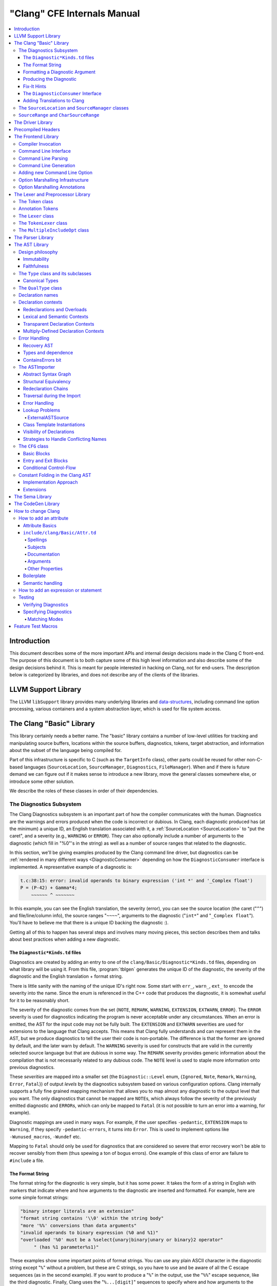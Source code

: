 ============================
"Clang" CFE Internals Manual
============================

.. contents::
   :local:

Introduction
============

This document describes some of the more important APIs and internal design
decisions made in the Clang C front-end.  The purpose of this document is to
both capture some of this high level information and also describe some of the
design decisions behind it.  This is meant for people interested in hacking on
Clang, not for end-users.  The description below is categorized by libraries,
and does not describe any of the clients of the libraries.

LLVM Support Library
====================

The LLVM ``libSupport`` library provides many underlying libraries and
`data-structures <https://llvm.org/docs/ProgrammersManual.html>`_, including
command line option processing, various containers and a system abstraction
layer, which is used for file system access.

The Clang "Basic" Library
=========================

This library certainly needs a better name.  The "basic" library contains a
number of low-level utilities for tracking and manipulating source buffers,
locations within the source buffers, diagnostics, tokens, target abstraction,
and information about the subset of the language being compiled for.

Part of this infrastructure is specific to C (such as the ``TargetInfo``
class), other parts could be reused for other non-C-based languages
(``SourceLocation``, ``SourceManager``, ``Diagnostics``, ``FileManager``).
When and if there is future demand we can figure out if it makes sense to
introduce a new library, move the general classes somewhere else, or introduce
some other solution.

We describe the roles of these classes in order of their dependencies.

The Diagnostics Subsystem
-------------------------

The Clang Diagnostics subsystem is an important part of how the compiler
communicates with the human.  Diagnostics are the warnings and errors produced
when the code is incorrect or dubious.  In Clang, each diagnostic produced has
(at the minimum) a unique ID, an English translation associated with it, a
:ref:`SourceLocation <SourceLocation>` to "put the caret", and a severity
(e.g., ``WARNING`` or ``ERROR``).  They can also optionally include a number of
arguments to the diagnostic (which fill in "%0"'s in the string) as well as a
number of source ranges that related to the diagnostic.

In this section, we'll be giving examples produced by the Clang command line
driver, but diagnostics can be :ref:`rendered in many different ways
<DiagnosticConsumer>` depending on how the ``DiagnosticConsumer`` interface is
implemented.  A representative example of a diagnostic is:

.. code-block:: text

  t.c:38:15: error: invalid operands to binary expression ('int *' and '_Complex float')
  P = (P-42) + Gamma*4;
      ~~~~~~ ^ ~~~~~~~

In this example, you can see the English translation, the severity (error), you
can see the source location (the caret ("``^``") and file/line/column info),
the source ranges "``~~~~``", arguments to the diagnostic ("``int*``" and
"``_Complex float``").  You'll have to believe me that there is a unique ID
backing the diagnostic :).

Getting all of this to happen has several steps and involves many moving
pieces, this section describes them and talks about best practices when adding
a new diagnostic.

The ``Diagnostic*Kinds.td`` files
^^^^^^^^^^^^^^^^^^^^^^^^^^^^^^^^^

Diagnostics are created by adding an entry to one of the
``clang/Basic/Diagnostic*Kinds.td`` files, depending on what library will be
using it.  From this file, :program:`tblgen` generates the unique ID of the
diagnostic, the severity of the diagnostic and the English translation + format
string.

There is little sanity with the naming of the unique ID's right now.  Some
start with ``err_``, ``warn_``, ``ext_`` to encode the severity into the name.
Since the enum is referenced in the C++ code that produces the diagnostic, it
is somewhat useful for it to be reasonably short.

The severity of the diagnostic comes from the set {``NOTE``, ``REMARK``,
``WARNING``,
``EXTENSION``, ``EXTWARN``, ``ERROR``}.  The ``ERROR`` severity is used for
diagnostics indicating the program is never acceptable under any circumstances.
When an error is emitted, the AST for the input code may not be fully built.
The ``EXTENSION`` and ``EXTWARN`` severities are used for extensions to the
language that Clang accepts.  This means that Clang fully understands and can
represent them in the AST, but we produce diagnostics to tell the user their
code is non-portable.  The difference is that the former are ignored by
default, and the later warn by default.  The ``WARNING`` severity is used for
constructs that are valid in the currently selected source language but that
are dubious in some way.  The ``REMARK`` severity provides generic information
about the compilation that is not necessarily related to any dubious code.  The
``NOTE`` level is used to staple more information onto previous diagnostics.

These *severities* are mapped into a smaller set (the ``Diagnostic::Level``
enum, {``Ignored``, ``Note``, ``Remark``, ``Warning``, ``Error``, ``Fatal``}) of
output
*levels* by the diagnostics subsystem based on various configuration options.
Clang internally supports a fully fine grained mapping mechanism that allows
you to map almost any diagnostic to the output level that you want.  The only
diagnostics that cannot be mapped are ``NOTE``\ s, which always follow the
severity of the previously emitted diagnostic and ``ERROR``\ s, which can only
be mapped to ``Fatal`` (it is not possible to turn an error into a warning, for
example).

Diagnostic mappings are used in many ways.  For example, if the user specifies
``-pedantic``, ``EXTENSION`` maps to ``Warning``, if they specify
``-pedantic-errors``, it turns into ``Error``.  This is used to implement
options like ``-Wunused_macros``, ``-Wundef`` etc.

Mapping to ``Fatal`` should only be used for diagnostics that are considered so
severe that error recovery won't be able to recover sensibly from them (thus
spewing a ton of bogus errors).  One example of this class of error are failure
to ``#include`` a file.

The Format String
^^^^^^^^^^^^^^^^^

The format string for the diagnostic is very simple, but it has some power.  It
takes the form of a string in English with markers that indicate where and how
arguments to the diagnostic are inserted and formatted.  For example, here are
some simple format strings:

.. code-block:: c++

  "binary integer literals are an extension"
  "format string contains '\\0' within the string body"
  "more '%%' conversions than data arguments"
  "invalid operands to binary expression (%0 and %1)"
  "overloaded '%0' must be a %select{unary|binary|unary or binary}2 operator"
       " (has %1 parameter%s1)"

These examples show some important points of format strings.  You can use any
plain ASCII character in the diagnostic string except "``%``" without a
problem, but these are C strings, so you have to use and be aware of all the C
escape sequences (as in the second example).  If you want to produce a "``%``"
in the output, use the "``%%``" escape sequence, like the third diagnostic.
Finally, Clang uses the "``%...[digit]``" sequences to specify where and how
arguments to the diagnostic are formatted.

Arguments to the diagnostic are numbered according to how they are specified by
the C++ code that :ref:`produces them <internals-producing-diag>`, and are
referenced by ``%0`` .. ``%9``.  If you have more than 10 arguments to your
diagnostic, you are doing something wrong :).  Unlike ``printf``, there is no
requirement that arguments to the diagnostic end up in the output in the same
order as they are specified, you could have a format string with "``%1 %0``"
that swaps them, for example.  The text in between the percent and digit are
formatting instructions.  If there are no instructions, the argument is just
turned into a string and substituted in.

Here are some "best practices" for writing the English format string:

* Keep the string short.  It should ideally fit in the 80 column limit of the
  ``DiagnosticKinds.td`` file.  This avoids the diagnostic wrapping when
  printed, and forces you to think about the important point you are conveying
  with the diagnostic.
* Take advantage of location information.  The user will be able to see the
  line and location of the caret, so you don't need to tell them that the
  problem is with the 4th argument to the function: just point to it.
* Do not capitalize the diagnostic string, and do not end it with a period.
* If you need to quote something in the diagnostic string, use single quotes.

Diagnostics should never take random English strings as arguments: you
shouldn't use "``you have a problem with %0``" and pass in things like "``your
argument``" or "``your return value``" as arguments.  Doing this prevents
:ref:`translating <internals-diag-translation>` the Clang diagnostics to other
languages (because they'll get random English words in their otherwise
localized diagnostic).  The exceptions to this are C/C++ language keywords
(e.g., ``auto``, ``const``, ``mutable``, etc) and C/C++ operators (``/=``).
Note that things like "pointer" and "reference" are not keywords.  On the other
hand, you *can* include anything that comes from the user's source code,
including variable names, types, labels, etc.  The "``select``" format can be
used to achieve this sort of thing in a localizable way, see below.

Formatting a Diagnostic Argument
^^^^^^^^^^^^^^^^^^^^^^^^^^^^^^^^

Arguments to diagnostics are fully typed internally, and come from a couple
different classes: integers, types, names, and random strings.  Depending on
the class of the argument, it can be optionally formatted in different ways.
This gives the ``DiagnosticConsumer`` information about what the argument means
without requiring it to use a specific presentation (consider this MVC for
Clang :).

It is really easy to add format specifiers to the Clang diagnostics system, but
they should be discussed before they are added.  If you are creating a lot of
repetitive diagnostics and/or have an idea for a useful formatter, please bring
it up on the cfe-dev mailing list.

Here are the different diagnostic argument formats currently supported by
Clang:

**"s" format**

Example:
  ``"requires %0 parameter%s0"``
Class:
  Integers
Description:
  This is a simple formatter for integers that is useful when producing English
  diagnostics.  When the integer is 1, it prints as nothing.  When the integer
  is not 1, it prints as "``s``".  This allows some simple grammatical forms to
  be to be handled correctly, and eliminates the need to use gross things like
  ``"requires %1 parameter(s)"``. Note, this only handles adding a simple
  "``s``" character, it will not handle situations where pluralization is more
  complicated such as turning ``fancy`` into ``fancies`` or ``mouse`` into
  ``mice``. You can use the "plural" format specifier to handle such situations.

**"select" format**

Example:
  ``"must be a %select{unary|binary|unary or binary}0 operator"``
Class:
  Integers
Description:
  This format specifier is used to merge multiple related diagnostics together
  into one common one, without requiring the difference to be specified as an
  English string argument.  Instead of specifying the string, the diagnostic
  gets an integer argument and the format string selects the numbered option.
  In this case, the "``%0``" value must be an integer in the range [0..2].  If
  it is 0, it prints "unary", if it is 1 it prints "binary" if it is 2, it
  prints "unary or binary".  This allows other language translations to
  substitute reasonable words (or entire phrases) based on the semantics of the
  diagnostic instead of having to do things textually.  The selected string
  does undergo formatting.

**"plural" format**

Example:
  ``"you have %0 %plural{1:mouse|:mice}0 connected to your computer"``
Class:
  Integers
Description:
  This is a formatter for complex plural forms. It is designed to handle even
  the requirements of languages with very complex plural forms, as many Baltic
  languages have.  The argument consists of a series of expression/form pairs,
  separated by ":", where the first form whose expression evaluates to true is
  the result of the modifier.

  An expression can be empty, in which case it is always true.  See the example
  at the top.  Otherwise, it is a series of one or more numeric conditions,
  separated by ",".  If any condition matches, the expression matches.  Each
  numeric condition can take one of three forms.

  * number: A simple decimal number matches if the argument is the same as the
    number.  Example: ``"%plural{1:mouse|:mice}0"``
  * range: A range in square brackets matches if the argument is within the
    range.  Then range is inclusive on both ends.  Example:
    ``"%plural{0:none|1:one|[2,5]:some|:many}0"``
  * modulo: A modulo operator is followed by a number, and equals sign and
    either a number or a range.  The tests are the same as for plain numbers
    and ranges, but the argument is taken modulo the number first.  Example:
    ``"%plural{%100=0:even hundred|%100=[1,50]:lower half|:everything else}1"``

  The parser is very unforgiving.  A syntax error, even whitespace, will abort,
  as will a failure to match the argument against any expression.

**"ordinal" format**

Example:
  ``"ambiguity in %ordinal0 argument"``
Class:
  Integers
Description:
  This is a formatter which represents the argument number as an ordinal: the
  value ``1`` becomes ``1st``, ``3`` becomes ``3rd``, and so on.  Values less
  than ``1`` are not supported.  This formatter is currently hard-coded to use
  English ordinals.

**"objcclass" format**

Example:
  ``"method %objcclass0 not found"``
Class:
  ``DeclarationName``
Description:
  This is a simple formatter that indicates the ``DeclarationName`` corresponds
  to an Objective-C class method selector.  As such, it prints the selector
  with a leading "``+``".

**"objcinstance" format**

Example:
  ``"method %objcinstance0 not found"``
Class:
  ``DeclarationName``
Description:
  This is a simple formatter that indicates the ``DeclarationName`` corresponds
  to an Objective-C instance method selector.  As such, it prints the selector
  with a leading "``-``".

**"q" format**

Example:
  ``"candidate found by name lookup is %q0"``
Class:
  ``NamedDecl *``
Description:
  This formatter indicates that the fully-qualified name of the declaration
  should be printed, e.g., "``std::vector``" rather than "``vector``".

**"diff" format**

Example:
  ``"no known conversion %diff{from $ to $|from argument type to parameter type}1,2"``
Class:
  ``QualType``
Description:
  This formatter takes two ``QualType``\ s and attempts to print a template
  difference between the two.  If tree printing is off, the text inside the
  braces before the pipe is printed, with the formatted text replacing the $.
  If tree printing is on, the text after the pipe is printed and a type tree is
  printed after the diagnostic message.

**"sub" format**

Example:
  Given the following record definition of type ``TextSubstitution``:

  .. code-block:: text

    def select_ovl_candidate : TextSubstitution<
      "%select{function|constructor}0%select{| template| %2}1">;

  which can be used as

  .. code-block:: text

    def note_ovl_candidate : Note<
      "candidate %sub{select_ovl_candidate}3,2,1 not viable">;

  and will act as if it was written
  ``"candidate %select{function|constructor}3%select{| template| %1}2 not viable"``.
Description:
  This format specifier is used to avoid repeating strings verbatim in multiple
  diagnostics. The argument to ``%sub`` must name a ``TextSubstitution`` tblgen
  record. The substitution must specify all arguments used by the substitution,
  and the modifier indexes in the substitution are re-numbered accordingly. The
  substituted text must itself be a valid format string before substitution.

.. _internals-producing-diag:

Producing the Diagnostic
^^^^^^^^^^^^^^^^^^^^^^^^

Now that you've created the diagnostic in the ``Diagnostic*Kinds.td`` file, you
need to write the code that detects the condition in question and emits the new
diagnostic.  Various components of Clang (e.g., the preprocessor, ``Sema``,
etc.) provide a helper function named "``Diag``".  It creates a diagnostic and
accepts the arguments, ranges, and other information that goes along with it.

For example, the binary expression error comes from code like this:

.. code-block:: c++

  if (various things that are bad)
    Diag(Loc, diag::err_typecheck_invalid_operands)
      << lex->getType() << rex->getType()
      << lex->getSourceRange() << rex->getSourceRange();

This shows that use of the ``Diag`` method: it takes a location (a
:ref:`SourceLocation <SourceLocation>` object) and a diagnostic enum value
(which matches the name from ``Diagnostic*Kinds.td``).  If the diagnostic takes
arguments, they are specified with the ``<<`` operator: the first argument
becomes ``%0``, the second becomes ``%1``, etc.  The diagnostic interface
allows you to specify arguments of many different types, including ``int`` and
``unsigned`` for integer arguments, ``const char*`` and ``std::string`` for
string arguments, ``DeclarationName`` and ``const IdentifierInfo *`` for names,
``QualType`` for types, etc.  ``SourceRange``\ s are also specified with the
``<<`` operator, but do not have a specific ordering requirement.

As you can see, adding and producing a diagnostic is pretty straightforward.
The hard part is deciding exactly what you need to say to help the user,
picking a suitable wording, and providing the information needed to format it
correctly.  The good news is that the call site that issues a diagnostic should
be completely independent of how the diagnostic is formatted and in what
language it is rendered.

Fix-It Hints
^^^^^^^^^^^^

In some cases, the front end emits diagnostics when it is clear that some small
change to the source code would fix the problem.  For example, a missing
semicolon at the end of a statement or a use of deprecated syntax that is
easily rewritten into a more modern form.  Clang tries very hard to emit the
diagnostic and recover gracefully in these and other cases.

However, for these cases where the fix is obvious, the diagnostic can be
annotated with a hint (referred to as a "fix-it hint") that describes how to
change the code referenced by the diagnostic to fix the problem.  For example,
it might add the missing semicolon at the end of the statement or rewrite the
use of a deprecated construct into something more palatable.  Here is one such
example from the C++ front end, where we warn about the right-shift operator
changing meaning from C++98 to C++11:

.. code-block:: text

  test.cpp:3:7: warning: use of right-shift operator ('>>') in template argument
                         will require parentheses in C++11
  A<100 >> 2> *a;
        ^
    (       )

Here, the fix-it hint is suggesting that parentheses be added, and showing
exactly where those parentheses would be inserted into the source code.  The
fix-it hints themselves describe what changes to make to the source code in an
abstract manner, which the text diagnostic printer renders as a line of
"insertions" below the caret line.  :ref:`Other diagnostic clients
<DiagnosticConsumer>` might choose to render the code differently (e.g., as
markup inline) or even give the user the ability to automatically fix the
problem.

Fix-it hints on errors and warnings need to obey these rules:

* Since they are automatically applied if ``-Xclang -fixit`` is passed to the
  driver, they should only be used when it's very likely they match the user's
  intent.
* Clang must recover from errors as if the fix-it had been applied.
* Fix-it hints on a warning must not change the meaning of the code.
  However, a hint may clarify the meaning as intentional, for example by adding
  parentheses when the precedence of operators isn't obvious.

If a fix-it can't obey these rules, put the fix-it on a note.  Fix-its on notes
are not applied automatically.

All fix-it hints are described by the ``FixItHint`` class, instances of which
should be attached to the diagnostic using the ``<<`` operator in the same way
that highlighted source ranges and arguments are passed to the diagnostic.
Fix-it hints can be created with one of three constructors:

* ``FixItHint::CreateInsertion(Loc, Code)``

    Specifies that the given ``Code`` (a string) should be inserted before the
    source location ``Loc``.

* ``FixItHint::CreateRemoval(Range)``

    Specifies that the code in the given source ``Range`` should be removed.

* ``FixItHint::CreateReplacement(Range, Code)``

    Specifies that the code in the given source ``Range`` should be removed,
    and replaced with the given ``Code`` string.

.. _DiagnosticConsumer:

The ``DiagnosticConsumer`` Interface
^^^^^^^^^^^^^^^^^^^^^^^^^^^^^^^^^^^^

Once code generates a diagnostic with all of the arguments and the rest of the
relevant information, Clang needs to know what to do with it.  As previously
mentioned, the diagnostic machinery goes through some filtering to map a
severity onto a diagnostic level, then (assuming the diagnostic is not mapped
to "``Ignore``") it invokes an object that implements the ``DiagnosticConsumer``
interface with the information.

It is possible to implement this interface in many different ways.  For
example, the normal Clang ``DiagnosticConsumer`` (named
``TextDiagnosticPrinter``) turns the arguments into strings (according to the
various formatting rules), prints out the file/line/column information and the
string, then prints out the line of code, the source ranges, and the caret.
However, this behavior isn't required.

Another implementation of the ``DiagnosticConsumer`` interface is the
``TextDiagnosticBuffer`` class, which is used when Clang is in ``-verify``
mode.  Instead of formatting and printing out the diagnostics, this
implementation just captures and remembers the diagnostics as they fly by.
Then ``-verify`` compares the list of produced diagnostics to the list of
expected ones.  If they disagree, it prints out its own output.  Full
documentation for the ``-verify`` mode can be found at
:ref:`verifying-diagnostics`.

There are many other possible implementations of this interface, and this is
why we prefer diagnostics to pass down rich structured information in
arguments.  For example, an HTML output might want declaration names be
linkified to where they come from in the source.  Another example is that a GUI
might let you click on typedefs to expand them.  This application would want to
pass significantly more information about types through to the GUI than a
simple flat string.  The interface allows this to happen.

.. _internals-diag-translation:

Adding Translations to Clang
^^^^^^^^^^^^^^^^^^^^^^^^^^^^

Not possible yet! Diagnostic strings should be written in UTF-8, the client can
translate to the relevant code page if needed.  Each translation completely
replaces the format string for the diagnostic.

.. _SourceLocation:
.. _SourceManager:

The ``SourceLocation`` and ``SourceManager`` classes
----------------------------------------------------

Strangely enough, the ``SourceLocation`` class represents a location within the
source code of the program.  Important design points include:

#. ``sizeof(SourceLocation)`` must be extremely small, as these are embedded
   into many AST nodes and are passed around often.  Currently it is 32 bits.
#. ``SourceLocation`` must be a simple value object that can be efficiently
   copied.
#. We should be able to represent a source location for any byte of any input
   file.  This includes in the middle of tokens, in whitespace, in trigraphs,
   etc.
#. A ``SourceLocation`` must encode the current ``#include`` stack that was
   active when the location was processed.  For example, if the location
   corresponds to a token, it should contain the set of ``#include``\ s active
   when the token was lexed.  This allows us to print the ``#include`` stack
   for a diagnostic.
#. ``SourceLocation`` must be able to describe macro expansions, capturing both
   the ultimate instantiation point and the source of the original character
   data.

In practice, the ``SourceLocation`` works together with the ``SourceManager``
class to encode two pieces of information about a location: its spelling
location and its expansion location.  For most tokens, these will be the
same.  However, for a macro expansion (or tokens that came from a ``_Pragma``
directive) these will describe the location of the characters corresponding to
the token and the location where the token was used (i.e., the macro
expansion point or the location of the ``_Pragma`` itself).

The Clang front-end inherently depends on the location of a token being tracked
correctly.  If it is ever incorrect, the front-end may get confused and die.
The reason for this is that the notion of the "spelling" of a ``Token`` in
Clang depends on being able to find the original input characters for the
token.  This concept maps directly to the "spelling location" for the token.

``SourceRange`` and ``CharSourceRange``
---------------------------------------

.. mostly taken from https://discourse.llvm.org/t/code-ranges-of-tokens-ast-elements/16893/2

Clang represents most source ranges by [first, last], where "first" and "last"
each point to the beginning of their respective tokens.  For example consider
the ``SourceRange`` of the following statement:

.. code-block:: text

  x = foo + bar;
  ^first    ^last

To map from this representation to a character-based representation, the "last"
location needs to be adjusted to point to (or past) the end of that token with
either ``Lexer::MeasureTokenLength()`` or ``Lexer::getLocForEndOfToken()``.  For
the rare cases where character-level source ranges information is needed we use
the ``CharSourceRange`` class.

The Driver Library
==================

The clang Driver and library are documented :doc:`here <DriverInternals>`.

Precompiled Headers
===================

Clang supports precompiled headers (:doc:`PCH <PCHInternals>`), which  uses a
serialized representation of Clang's internal data structures, encoded with the
`LLVM bitstream format <https://llvm.org/docs/BitCodeFormat.html>`_.

The Frontend Library
====================

The Frontend library contains functionality useful for building tools on top of
the Clang libraries, for example several methods for outputting diagnostics.

Compiler Invocation
-------------------

One of the classes provided by the Frontend library is ``CompilerInvocation``,
which holds information that describe current invocation of the Clang ``-cc1``
frontend. The information typically comes from the command line constructed by
the Clang driver or from clients performing custom initialization. The data
structure is split into logical units used by different parts of the compiler,
for example ``PreprocessorOptions``, ``LanguageOptions`` or ``CodeGenOptions``.

Command Line Interface
----------------------

The command line interface of the Clang ``-cc1`` frontend is defined alongside
the driver options in ``clang/Driver/Options.td``. The information making up an
option definition includes its prefix and name (for example ``-std=``), form and
position of the option value, help text, aliases and more. Each option may
belong to a certain group and can be marked with zero or more flags. Options
accepted by the ``-cc1`` frontend are marked with the ``CC1Option`` flag.

Command Line Parsing
--------------------

Option definitions are processed by the ``-gen-opt-parser-defs`` tablegen
backend during early stages of the build. Options are then used for querying an
instance ``llvm::opt::ArgList``, a wrapper around the command line arguments.
This is done in the Clang driver to construct individual jobs based on the
driver arguments and also in the ``CompilerInvocation::CreateFromArgs`` function
that parses the ``-cc1`` frontend arguments.

Command Line Generation
-----------------------

Any valid ``CompilerInvocation`` created from a ``-cc1`` command line  can be
also serialized back into semantically equivalent command line in a
deterministic manner. This enables features such as implicitly discovered,
explicitly built modules.

..
  TODO: Create and link corresponding section in Modules.rst.

Adding new Command Line Option
------------------------------

When adding a new command line option, the first place of interest is the header
file declaring the corresponding options class (e.g. ``CodeGenOptions.h`` for
command line option that affects the code generation). Create new member
variable for the option value:

.. code-block:: diff

    class CodeGenOptions : public CodeGenOptionsBase {

  +   /// List of dynamic shared object files to be loaded as pass plugins.
  +   std::vector<std::string> PassPlugins;

    }

Next, declare the command line interface of the option in the tablegen file
``clang/include/clang/Driver/Options.td``. This is done by instantiating the
``Option`` class (defined in ``llvm/include/llvm/Option/OptParser.td``). The
instance is typically created through one of the helper classes that encode the
acceptable ways to specify the option value on the command line:

* ``Flag`` - the option does not accept any value,
* ``Joined`` - the value must immediately follow the option name within the same
  argument,
* ``Separate`` - the value must follow the option name in the next command line
  argument,
* ``JoinedOrSeparate`` - the value can be specified either as ``Joined`` or
  ``Separate``,
* ``CommaJoined`` - the values are comma-separated and must immediately follow
  the option name within the same argument (see ``Wl,`` for an example).

The helper classes take a list of acceptable prefixes of the option (e.g.
``"-"``, ``"--"`` or ``"/"``) and the option name:

.. code-block:: diff

    // Options.td

  + def fpass_plugin_EQ : Joined<["-"], "fpass-plugin=">;

Then, specify additional attributes via mix-ins:

* ``HelpText`` holds the text that will be printed besides the option name when
  the user requests help (e.g. via ``clang --help``).
* ``Group`` specifies the "category" of options this option belongs to. This is
  used by various tools to categorize and sometimes filter options.
* ``Flags`` may contain "tags" associated with the option. These may affect how
  the option is rendered, or if it's hidden in some contexts.
* ``Visibility`` should be used to specify the drivers in which a particular
  option would be available. This attribute will impact tool --help
* ``Alias`` denotes that the option is an alias of another option. This may be
  combined with ``AliasArgs`` that holds the implied value.

.. code-block:: diff

    // Options.td

    def fpass_plugin_EQ : Joined<["-"], "fpass-plugin=">,
  +   Group<f_Group>, Visibility<[ClangOption, CC1Option]>,
  +   HelpText<"Load pass plugin from a dynamic shared object file.">;

New options are recognized by the ``clang`` driver mode if ``Visibility`` is
not specified or contains ``ClangOption``. Options intended for ``clang -cc1``
must be explicitly marked with the ``CC1Option`` flag. Flags that specify
``CC1Option`` but not ``ClangOption`` will only be accessible via ``-cc1``.
This is similar for other driver modes, such as ``clang-cl`` or ``flang``.

Next, parse (or manufacture) the command line arguments in the Clang driver and
use them to construct the ``-cc1`` job:

.. code-block:: diff

    void Clang::ConstructJob(const ArgList &Args /*...*/) const {
      ArgStringList CmdArgs;
      // ...

  +   for (const Arg *A : Args.filtered(OPT_fpass_plugin_EQ)) {
  +     CmdArgs.push_back(Args.MakeArgString(Twine("-fpass-plugin=") + A->getValue()));
  +     A->claim();
  +   }
    }

The last step is implementing the ``-cc1`` command line argument
parsing/generation that initializes/serializes the option class (in our case
``CodeGenOptions``) stored within ``CompilerInvocation``. This can be done
automatically by using the marshalling annotations on the option definition:

.. code-block:: diff

    // Options.td

    def fpass_plugin_EQ : Joined<["-"], "fpass-plugin=">,
      Group<f_Group>, Flags<[CC1Option]>,
      HelpText<"Load pass plugin from a dynamic shared object file.">,
  +   MarshallingInfoStringVector<CodeGenOpts<"PassPlugins">>;

Inner workings of the system are introduced in the :ref:`marshalling
infrastructure <OptionMarshalling>` section and the available annotations are
listed :ref:`here <OptionMarshallingAnnotations>`.

In case the marshalling infrastructure does not support the desired semantics,
consider simplifying it to fit the existing model. This makes the command line
more uniform and reduces the amount of custom, manually written code. Remember
that the ``-cc1`` command line interface is intended only for Clang developers,
meaning it does not need to mirror the driver interface, maintain backward
compatibility or be compatible with GCC.

If the option semantics cannot be encoded via marshalling annotations, you can
resort to parsing/serializing the command line arguments manually:

.. code-block:: diff

    // CompilerInvocation.cpp

    static bool ParseCodeGenArgs(CodeGenOptions &Opts, ArgList &Args /*...*/) {
      // ...

  +   Opts.PassPlugins = Args.getAllArgValues(OPT_fpass_plugin_EQ);
    }

    static void GenerateCodeGenArgs(const CodeGenOptions &Opts,
                                    SmallVectorImpl<const char *> &Args,
                                    CompilerInvocation::StringAllocator SA /*...*/) {
      // ...

  +   for (const std::string &PassPlugin : Opts.PassPlugins)
  +     GenerateArg(Args, OPT_fpass_plugin_EQ, PassPlugin, SA);
    }

Finally, you can specify the argument on the command line:
``clang -fpass-plugin=a -fpass-plugin=b`` and use the new member variable as
desired.

.. code-block:: diff

    void EmitAssemblyHelper::EmitAssemblyWithNewPassManager(/*...*/) {
      // ...
  +   for (auto &PluginFN : CodeGenOpts.PassPlugins)
  +     if (auto PassPlugin = PassPlugin::Load(PluginFN))
  +        PassPlugin->registerPassBuilderCallbacks(PB);
    }

.. _OptionMarshalling:

Option Marshalling Infrastructure
---------------------------------

The option marshalling infrastructure automates the parsing of the Clang
``-cc1`` frontend command line arguments into ``CompilerInvocation`` and their
generation from ``CompilerInvocation``. The system replaces lots of repetitive
C++ code with simple, declarative tablegen annotations and it's being used for
the majority of the ``-cc1`` command line interface. This section provides an
overview of the system.

**Note:** The marshalling infrastructure is not intended for driver-only
options. Only options of the ``-cc1`` frontend need to be marshalled to/from
``CompilerInvocation`` instance.

To read and modify contents of ``CompilerInvocation``, the marshalling system
uses key paths, which are declared in two steps. First, a tablegen definition
for the ``CompilerInvocation`` member is created by inheriting from
``KeyPathAndMacro``:

.. code-block:: text

  // Options.td

  class LangOpts<string field> : KeyPathAndMacro<"LangOpts->", field, "LANG_"> {}
  //                   CompilerInvocation member  ^^^^^^^^^^
  //                                    OPTION_WITH_MARSHALLING prefix ^^^^^

The first argument to the parent class is the beginning of the key path that
references the ``CompilerInvocation`` member. This argument ends with ``->`` if
the member is a pointer type or with ``.`` if it's a value type. The child class
takes a single parameter ``field`` that is forwarded as the second argument to
the base class. The child class can then be used like so:
``LangOpts<"IgnoreExceptions">``, constructing a key path to the field
``LangOpts->IgnoreExceptions``. The third argument passed to the parent class is
a string that the tablegen backend uses as a prefix to the
``OPTION_WITH_MARSHALLING`` macro. Using the key path as a mix-in on an
``Option`` instance instructs the backend to generate the following code:

.. code-block:: c++

  // Options.inc

  #ifdef LANG_OPTION_WITH_MARSHALLING
  LANG_OPTION_WITH_MARSHALLING([...], LangOpts->IgnoreExceptions, [...])
  #endif // LANG_OPTION_WITH_MARSHALLING

Such definition can be used used in the function for parsing and generating
command line:

.. code-block:: c++

  // clang/lib/Frontend/CompilerInvoation.cpp

  bool CompilerInvocation::ParseLangArgs(LangOptions *LangOpts, ArgList &Args,
                                         DiagnosticsEngine &Diags) {
    bool Success = true;

  #define LANG_OPTION_WITH_MARSHALLING(                                          \
      PREFIX_TYPE, NAME, ID, KIND, GROUP, ALIAS, ALIASARGS, FLAGS, PARAM,        \
      HELPTEXT, METAVAR, VALUES, SPELLING, SHOULD_PARSE, ALWAYS_EMIT, KEYPATH,   \
      DEFAULT_VALUE, IMPLIED_CHECK, IMPLIED_VALUE, NORMALIZER, DENORMALIZER,     \
      MERGER, EXTRACTOR, TABLE_INDEX)                                            \
    PARSE_OPTION_WITH_MARSHALLING(Args, Diags, Success, ID, FLAGS, PARAM,        \
                                  SHOULD_PARSE, KEYPATH, DEFAULT_VALUE,          \
                                  IMPLIED_CHECK, IMPLIED_VALUE, NORMALIZER,      \
                                  MERGER, TABLE_INDEX)
  #include "clang/Driver/Options.inc"
  #undef LANG_OPTION_WITH_MARSHALLING

    // ...

    return Success;
  }

  void CompilerInvocation::GenerateLangArgs(LangOptions *LangOpts,
                                            SmallVectorImpl<const char *> &Args,
                                            StringAllocator SA) {
  #define LANG_OPTION_WITH_MARSHALLING(                                          \
      PREFIX_TYPE, NAME, ID, KIND, GROUP, ALIAS, ALIASARGS, FLAGS, PARAM,        \
      HELPTEXT, METAVAR, VALUES, SPELLING, SHOULD_PARSE, ALWAYS_EMIT, KEYPATH,   \
      DEFAULT_VALUE, IMPLIED_CHECK, IMPLIED_VALUE, NORMALIZER, DENORMALIZER,     \
      MERGER, EXTRACTOR, TABLE_INDEX)                                            \
    GENERATE_OPTION_WITH_MARSHALLING(                                            \
        Args, SA, KIND, FLAGS, SPELLING, ALWAYS_EMIT, KEYPATH, DEFAULT_VALUE,    \
        IMPLIED_CHECK, IMPLIED_VALUE, DENORMALIZER, EXTRACTOR, TABLE_INDEX)
  #include "clang/Driver/Options.inc"
  #undef LANG_OPTION_WITH_MARSHALLING

    // ...
  }

The ``PARSE_OPTION_WITH_MARSHALLING`` and ``GENERATE_OPTION_WITH_MARSHALLING``
macros are defined in ``CompilerInvocation.cpp`` and they implement the generic
algorithm for parsing and generating command line arguments.

.. _OptionMarshallingAnnotations:

Option Marshalling Annotations
------------------------------

How does the tablegen backend know what to put in place of ``[...]`` in the
generated ``Options.inc``? This is specified by the ``Marshalling`` utilities
described below. All of them take a key path argument and possibly other
information required for parsing or generating the command line argument.

**Note:** The marshalling infrastructure is not intended for driver-only
options. Only options of the ``-cc1`` frontend need to be marshalled to/from
``CompilerInvocation`` instance.

**Positive Flag**

The key path defaults to ``false`` and is set to ``true`` when the flag is
present on command line.

.. code-block:: text

  def fignore_exceptions : Flag<["-"], "fignore-exceptions">,
    Visibility<[ClangOption, CC1Option]>,
    MarshallingInfoFlag<LangOpts<"IgnoreExceptions">>;

**Negative Flag**

The key path defaults to ``true`` and is set to ``false`` when the flag is
present on command line.

.. code-block:: text

  def fno_verbose_asm : Flag<["-"], "fno-verbose-asm">,
    Visibility<[ClangOption, CC1Option]>,
    MarshallingInfoNegativeFlag<CodeGenOpts<"AsmVerbose">>;

**Negative and Positive Flag**

The key path defaults to the specified value (``false``, ``true`` or some
boolean value that's statically unknown in the tablegen file). Then, the key
path is set to the value associated with the flag that appears last on command
line.

.. code-block:: text

  defm legacy_pass_manager : BoolOption<"f", "legacy-pass-manager",
    CodeGenOpts<"LegacyPassManager">, DefaultFalse,
    PosFlag<SetTrue, [], [], "Use the legacy pass manager in LLVM">,
    NegFlag<SetFalse, [], [], "Use the new pass manager in LLVM">,
    BothFlags<[], [ClangOption, CC1Option]>>;

With most such pair of flags, the ``-cc1`` frontend accepts only the flag that
changes the default key path value. The Clang driver is responsible for
accepting both and either forwarding the changing flag or discarding the flag
that would just set the key path to its default.

The first argument to ``BoolOption`` is a prefix that is used to construct the
full names of both flags. The positive flag would then be named
``flegacy-pass-manager`` and the negative ``fno-legacy-pass-manager``.
``BoolOption`` also implies the ``-`` prefix for both flags. It's also possible
to use ``BoolFOption`` that implies the ``"f"`` prefix and ``Group<f_Group>``.
The ``PosFlag`` and ``NegFlag`` classes hold the associated boolean value,
arrays of elements passed to the ``Flag`` and ``Visibility`` classes and the
help text. The optional ``BothFlags`` class holds arrays of ``Flag`` and
``Visibility`` elements that are common for both the positive and negative flag
and their common help text suffix.

**String**

The key path defaults to the specified string, or an empty one, if omitted. When
the option appears on the command line, the argument value is simply copied.

.. code-block:: text

  def isysroot : JoinedOrSeparate<["-"], "isysroot">,
    Visibility<[ClangOption, CC1Option, FlangOption]>,
    MarshallingInfoString<HeaderSearchOpts<"Sysroot">, [{"/"}]>;

**List of Strings**

The key path defaults to an empty ``std::vector<std::string>``. Values specified
with each appearance of the option on the command line are appended to the
vector.

.. code-block:: text

  def frewrite_map_file : Separate<["-"], "frewrite-map-file">,
    Visibility<[ClangOption, CC1Option]>,
    MarshallingInfoStringVector<CodeGenOpts<"RewriteMapFiles">>;

**Integer**

The key path defaults to the specified integer value, or ``0`` if omitted. When
the option appears on the command line, its value gets parsed by ``llvm::APInt``
and the result is assigned to the key path on success.

.. code-block:: text

  def mstack_probe_size : Joined<["-"], "mstack-probe-size=">,
    Visibility<[ClangOption, CC1Option]>,
    MarshallingInfoInt<CodeGenOpts<"StackProbeSize">, "4096">;

**Enumeration**

The key path defaults to the value specified in ``MarshallingInfoEnum`` prefixed
by the contents of ``NormalizedValuesScope`` and ``::``. This ensures correct
reference to an enum case is formed even if the enum resides in different
namespace or is an enum class. If the value present on command line does not
match any of the comma-separated values from ``Values``, an error diagnostics is
issued. Otherwise, the corresponding element from ``NormalizedValues`` at the
same index is assigned to the key path (also correctly scoped). The number of
comma-separated string values and elements of the array within
``NormalizedValues`` must match.

.. code-block:: text

  def mthread_model : Separate<["-"], "mthread-model">,
    Visibility<[ClangOption, CC1Option]>,
    Values<"posix,single">, NormalizedValues<["POSIX", "Single"]>,
    NormalizedValuesScope<"LangOptions::ThreadModelKind">,
    MarshallingInfoEnum<LangOpts<"ThreadModel">, "POSIX">;

..
  Intentionally omitting MarshallingInfoBitfieldFlag. It's adding some
  complexity to the marshalling infrastructure and might be removed.

It is also possible to define relationships between options.

**Implication**

The key path defaults to the default value from the primary ``Marshalling``
annotation. Then, if any of the elements of ``ImpliedByAnyOf`` evaluate to true,
the key path value is changed to the specified value or ``true`` if missing.
Finally, the command line is parsed according to the primary annotation.

.. code-block:: text

  def fms_extensions : Flag<["-"], "fms-extensions">,
    Visibility<[ClangOption, CC1Option]>,
    MarshallingInfoFlag<LangOpts<"MicrosoftExt">>,
    ImpliedByAnyOf<[fms_compatibility.KeyPath], "true">;

**Condition**

The option is parsed only if the expression in ``ShouldParseIf`` evaluates to
true.

.. code-block:: text

  def fopenmp_enable_irbuilder : Flag<["-"], "fopenmp-enable-irbuilder">,
    Visibility<[ClangOption, CC1Option]>,
    MarshallingInfoFlag<LangOpts<"OpenMPIRBuilder">>,
    ShouldParseIf<fopenmp.KeyPath>;

The Lexer and Preprocessor Library
==================================

The Lexer library contains several tightly-connected classes that are involved
with the nasty process of lexing and preprocessing C source code.  The main
interface to this library for outside clients is the large ``Preprocessor``
class.  It contains the various pieces of state that are required to coherently
read tokens out of a translation unit.

The core interface to the ``Preprocessor`` object (once it is set up) is the
``Preprocessor::Lex`` method, which returns the next :ref:`Token <Token>` from
the preprocessor stream.  There are two types of token providers that the
preprocessor is capable of reading from: a buffer lexer (provided by the
:ref:`Lexer <Lexer>` class) and a buffered token stream (provided by the
:ref:`TokenLexer <TokenLexer>` class).

.. _Token:

The Token class
---------------

The ``Token`` class is used to represent a single lexed token.  Tokens are
intended to be used by the lexer/preprocess and parser libraries, but are not
intended to live beyond them (for example, they should not live in the ASTs).

Tokens most often live on the stack (or some other location that is efficient
to access) as the parser is running, but occasionally do get buffered up.  For
example, macro definitions are stored as a series of tokens, and the C++
front-end periodically needs to buffer tokens up for tentative parsing and
various pieces of look-ahead.  As such, the size of a ``Token`` matters.  On a
32-bit system, ``sizeof(Token)`` is currently 16 bytes.

Tokens occur in two forms: :ref:`annotation tokens <AnnotationToken>` and
normal tokens.  Normal tokens are those returned by the lexer, annotation
tokens represent semantic information and are produced by the parser, replacing
normal tokens in the token stream.  Normal tokens contain the following
information:

* **A SourceLocation** --- This indicates the location of the start of the
  token.

* **A length** --- This stores the length of the token as stored in the
  ``SourceBuffer``.  For tokens that include them, this length includes
  trigraphs and escaped newlines which are ignored by later phases of the
  compiler.  By pointing into the original source buffer, it is always possible
  to get the original spelling of a token completely accurately.

* **IdentifierInfo** --- If a token takes the form of an identifier, and if
  identifier lookup was enabled when the token was lexed (e.g., the lexer was
  not reading in "raw" mode) this contains a pointer to the unique hash value
  for the identifier.  Because the lookup happens before keyword
  identification, this field is set even for language keywords like "``for``".

* **TokenKind** --- This indicates the kind of token as classified by the
  lexer.  This includes things like ``tok::starequal`` (for the "``*=``"
  operator), ``tok::ampamp`` for the "``&&``" token, and keyword values (e.g.,
  ``tok::kw_for``) for identifiers that correspond to keywords.  Note that
  some tokens can be spelled multiple ways.  For example, C++ supports
  "operator keywords", where things like "``and``" are treated exactly like the
  "``&&``" operator.  In these cases, the kind value is set to ``tok::ampamp``,
  which is good for the parser, which doesn't have to consider both forms.  For
  something that cares about which form is used (e.g., the preprocessor
  "stringize" operator) the spelling indicates the original form.

* **Flags** --- There are currently four flags tracked by the
  lexer/preprocessor system on a per-token basis:

  #. **StartOfLine** --- This was the first token that occurred on its input
     source line.
  #. **LeadingSpace** --- There was a space character either immediately before
     the token or transitively before the token as it was expanded through a
     macro.  The definition of this flag is very closely defined by the
     stringizing requirements of the preprocessor.
  #. **DisableExpand** --- This flag is used internally to the preprocessor to
     represent identifier tokens which have macro expansion disabled.  This
     prevents them from being considered as candidates for macro expansion ever
     in the future.
  #. **NeedsCleaning** --- This flag is set if the original spelling for the
     token includes a trigraph or escaped newline.  Since this is uncommon,
     many pieces of code can fast-path on tokens that did not need cleaning.

One interesting (and somewhat unusual) aspect of normal tokens is that they
don't contain any semantic information about the lexed value.  For example, if
the token was a pp-number token, we do not represent the value of the number
that was lexed (this is left for later pieces of code to decide).
Additionally, the lexer library has no notion of typedef names vs variable
names: both are returned as identifiers, and the parser is left to decide
whether a specific identifier is a typedef or a variable (tracking this
requires scope information among other things).  The parser can do this
translation by replacing tokens returned by the preprocessor with "Annotation
Tokens".

.. _AnnotationToken:

Annotation Tokens
-----------------

Annotation tokens are tokens that are synthesized by the parser and injected
into the preprocessor's token stream (replacing existing tokens) to record
semantic information found by the parser.  For example, if "``foo``" is found
to be a typedef, the "``foo``" ``tok::identifier`` token is replaced with an
``tok::annot_typename``.  This is useful for a couple of reasons: 1) this makes
it easy to handle qualified type names (e.g., "``foo::bar::baz<42>::t``") in
C++ as a single "token" in the parser.  2) if the parser backtracks, the
reparse does not need to redo semantic analysis to determine whether a token
sequence is a variable, type, template, etc.

Annotation tokens are created by the parser and reinjected into the parser's
token stream (when backtracking is enabled).  Because they can only exist in
tokens that the preprocessor-proper is done with, it doesn't need to keep
around flags like "start of line" that the preprocessor uses to do its job.
Additionally, an annotation token may "cover" a sequence of preprocessor tokens
(e.g., "``a::b::c``" is five preprocessor tokens).  As such, the valid fields
of an annotation token are different than the fields for a normal token (but
they are multiplexed into the normal ``Token`` fields):

* **SourceLocation "Location"** --- The ``SourceLocation`` for the annotation
  token indicates the first token replaced by the annotation token.  In the
  example above, it would be the location of the "``a``" identifier.
* **SourceLocation "AnnotationEndLoc"** --- This holds the location of the last
  token replaced with the annotation token.  In the example above, it would be
  the location of the "``c``" identifier.
* **void* "AnnotationValue"** --- This contains an opaque object that the
  parser gets from ``Sema``.  The parser merely preserves the information for
  ``Sema`` to later interpret based on the annotation token kind.
* **TokenKind "Kind"** --- This indicates the kind of Annotation token this is.
  See below for the different valid kinds.

Annotation tokens currently come in three kinds:

#. **tok::annot_typename**: This annotation token represents a resolved
   typename token that is potentially qualified.  The ``AnnotationValue`` field
   contains the ``QualType`` returned by ``Sema::getTypeName()``, possibly with
   source location information attached.
#. **tok::annot_cxxscope**: This annotation token represents a C++ scope
   specifier, such as "``A::B::``".  This corresponds to the grammar
   productions "*::*" and "*:: [opt] nested-name-specifier*".  The
   ``AnnotationValue`` pointer is a ``NestedNameSpecifier *`` returned by the
   ``Sema::ActOnCXXGlobalScopeSpecifier`` and
   ``Sema::ActOnCXXNestedNameSpecifier`` callbacks.
#. **tok::annot_template_id**: This annotation token represents a C++
   template-id such as "``foo<int, 4>``", where "``foo``" is the name of a
   template.  The ``AnnotationValue`` pointer is a pointer to a ``malloc``'d
   ``TemplateIdAnnotation`` object.  Depending on the context, a parsed
   template-id that names a type might become a typename annotation token (if
   all we care about is the named type, e.g., because it occurs in a type
   specifier) or might remain a template-id token (if we want to retain more
   source location information or produce a new type, e.g., in a declaration of
   a class template specialization).  template-id annotation tokens that refer
   to a type can be "upgraded" to typename annotation tokens by the parser.

As mentioned above, annotation tokens are not returned by the preprocessor,
they are formed on demand by the parser.  This means that the parser has to be
aware of cases where an annotation could occur and form it where appropriate.
This is somewhat similar to how the parser handles Translation Phase 6 of C99:
String Concatenation (see C99 5.1.1.2).  In the case of string concatenation,
the preprocessor just returns distinct ``tok::string_literal`` and
``tok::wide_string_literal`` tokens and the parser eats a sequence of them
wherever the grammar indicates that a string literal can occur.

In order to do this, whenever the parser expects a ``tok::identifier`` or
``tok::coloncolon``, it should call the ``TryAnnotateTypeOrScopeToken`` or
``TryAnnotateCXXScopeToken`` methods to form the annotation token.  These
methods will maximally form the specified annotation tokens and replace the
current token with them, if applicable.  If the current tokens is not valid for
an annotation token, it will remain an identifier or "``::``" token.

.. _Lexer:

The ``Lexer`` class
-------------------

The ``Lexer`` class provides the mechanics of lexing tokens out of a source
buffer and deciding what they mean.  The ``Lexer`` is complicated by the fact
that it operates on raw buffers that have not had spelling eliminated (this is
a necessity to get decent performance), but this is countered with careful
coding as well as standard performance techniques (for example, the comment
handling code is vectorized on X86 and PowerPC hosts).

The lexer has a couple of interesting modal features:

* The lexer can operate in "raw" mode.  This mode has several features that
  make it possible to quickly lex the file (e.g., it stops identifier lookup,
  doesn't specially handle preprocessor tokens, handles EOF differently, etc).
  This mode is used for lexing within an "``#if 0``" block, for example.
* The lexer can capture and return comments as tokens.  This is required to
  support the ``-C`` preprocessor mode, which passes comments through, and is
  used by the diagnostic checker to identifier expect-error annotations.
* The lexer can be in ``ParsingFilename`` mode, which happens when
  preprocessing after reading a ``#include`` directive.  This mode changes the
  parsing of "``<``" to return an "angled string" instead of a bunch of tokens
  for each thing within the filename.
* When parsing a preprocessor directive (after "``#``") the
  ``ParsingPreprocessorDirective`` mode is entered.  This changes the parser to
  return EOD at a newline.
* The ``Lexer`` uses a ``LangOptions`` object to know whether trigraphs are
  enabled, whether C++ or ObjC keywords are recognized, etc.

In addition to these modes, the lexer keeps track of a couple of other features
that are local to a lexed buffer, which change as the buffer is lexed:

* The ``Lexer`` uses ``BufferPtr`` to keep track of the current character being
  lexed.
* The ``Lexer`` uses ``IsAtStartOfLine`` to keep track of whether the next
  lexed token will start with its "start of line" bit set.
* The ``Lexer`` keeps track of the current "``#if``" directives that are active
  (which can be nested).
* The ``Lexer`` keeps track of an :ref:`MultipleIncludeOpt
  <MultipleIncludeOpt>` object, which is used to detect whether the buffer uses
  the standard "``#ifndef XX`` / ``#define XX``" idiom to prevent multiple
  inclusion.  If a buffer does, subsequent includes can be ignored if the
  "``XX``" macro is defined.

.. _TokenLexer:

The ``TokenLexer`` class
------------------------

The ``TokenLexer`` class is a token provider that returns tokens from a list of
tokens that came from somewhere else.  It typically used for two things: 1)
returning tokens from a macro definition as it is being expanded 2) returning
tokens from an arbitrary buffer of tokens.  The later use is used by
``_Pragma`` and will most likely be used to handle unbounded look-ahead for the
C++ parser.

.. _MultipleIncludeOpt:

The ``MultipleIncludeOpt`` class
--------------------------------

The ``MultipleIncludeOpt`` class implements a really simple little state
machine that is used to detect the standard "``#ifndef XX`` / ``#define XX``"
idiom that people typically use to prevent multiple inclusion of headers.  If a
buffer uses this idiom and is subsequently ``#include``'d, the preprocessor can
simply check to see whether the guarding condition is defined or not.  If so,
the preprocessor can completely ignore the include of the header.

.. _Parser:

The Parser Library
==================

This library contains a recursive-descent parser that polls tokens from the
preprocessor and notifies a client of the parsing progress.

Historically, the parser used to talk to an abstract ``Action`` interface that
had virtual methods for parse events, for example ``ActOnBinOp()``.  When Clang
grew C++ support, the parser stopped supporting general ``Action`` clients --
it now always talks to the :ref:`Sema library <Sema>`.  However, the Parser
still accesses AST objects only through opaque types like ``ExprResult`` and
``StmtResult``.  Only :ref:`Sema <Sema>` looks at the AST node contents of these
wrappers.

.. _AST:

The AST Library
===============

.. _ASTPhilosophy:

Design philosophy
-----------------

Immutability
^^^^^^^^^^^^

Clang AST nodes (types, declarations, statements, expressions, and so on) are
generally designed to be immutable once created. This provides a number of key
benefits:

  * Canonicalization of the "meaning" of nodes is possible as soon as the nodes
    are created, and is not invalidated by later addition of more information.
    For example, we :ref:`canonicalize types <CanonicalType>`, and use a
    canonicalized representation of expressions when determining whether two
    function template declarations involving dependent expressions declare the
    same entity.
  * AST nodes can be reused when they have the same meaning. For example, we
    reuse ``Type`` nodes when representing the same type (but maintain separate
    ``TypeLoc``\s for each instance where a type is written), and we reuse
    non-dependent ``Stmt`` and ``Expr`` nodes across instantiations of a
    template.
  * Serialization and deserialization of the AST to/from AST files is simpler:
    we do not need to track modifications made to AST nodes imported from AST
    files and serialize separate "update records".

There are unfortunately exceptions to this general approach, such as:

  * The first declaration of a redeclarable entity maintains a pointer to the
    most recent declaration of that entity, which naturally needs to change as
    more declarations are parsed.
  * Name lookup tables in declaration contexts change after the namespace
    declaration is formed.
  * We attempt to maintain only a single declaration for an instantiation of a
    template, rather than having distinct declarations for an instantiation of
    the declaration versus the definition, so template instantiation often
    updates parts of existing declarations.
  * Some parts of declarations are required to be instantiated separately (this
    includes default arguments and exception specifications), and such
    instantiations update the existing declaration.

These cases tend to be fragile; mutable AST state should be avoided where
possible.

As a consequence of this design principle, we typically do not provide setters
for AST state. (Some are provided for short-term modifications intended to be
used immediately after an AST node is created and before it's "published" as
part of the complete AST, or where language semantics require after-the-fact
updates.)

Faithfulness
^^^^^^^^^^^^

The AST intends to provide a representation of the program that is faithful to
the original source. We intend for it to be possible to write refactoring tools
using only information stored in, or easily reconstructible from, the Clang AST.
This means that the AST representation should either not desugar source-level
constructs to simpler forms, or -- where made necessary by language semantics
or a clear engineering tradeoff -- should desugar minimally and wrap the result
in a construct representing the original source form.

For example, ``CXXForRangeStmt`` directly represents the syntactic form of a
range-based for statement, but also holds a semantic representation of the
range declaration and iterator declarations. It does not contain a
fully-desugared ``ForStmt``, however.

Some AST nodes (for example, ``ParenExpr``) represent only syntax, and others
(for example, ``ImplicitCastExpr``) represent only semantics, but most nodes
will represent a combination of syntax and associated semantics. Inheritance
is typically used when representing different (but related) syntaxes for nodes
with the same or similar semantics.

.. _Type:

The ``Type`` class and its subclasses
-------------------------------------

The ``Type`` class (and its subclasses) are an important part of the AST.
Types are accessed through the ``ASTContext`` class, which implicitly creates
and uniques them as they are needed.  Types have a couple of non-obvious
features: 1) they do not capture type qualifiers like ``const`` or ``volatile``
(see :ref:`QualType <QualType>`), and 2) they implicitly capture typedef
information.  Once created, types are immutable (unlike decls).

Typedefs in C make semantic analysis a bit more complex than it would be without
them.  The issue is that we want to capture typedef information and represent it
in the AST perfectly, but the semantics of operations need to "see through"
typedefs.  For example, consider this code:

.. code-block:: c++

  void func() {
    typedef int foo;
    foo X, *Y;
    typedef foo *bar;
    bar Z;
    *X; // error
    **Y; // error
    **Z; // error
  }

The code above is illegal, and thus we expect there to be diagnostics emitted
on the annotated lines.  In this example, we expect to get:

.. code-block:: text

  test.c:6:1: error: indirection requires pointer operand ('foo' invalid)
    *X; // error
    ^~
  test.c:7:1: error: indirection requires pointer operand ('foo' invalid)
    **Y; // error
    ^~~
  test.c:8:1: error: indirection requires pointer operand ('foo' invalid)
    **Z; // error
    ^~~

While this example is somewhat silly, it illustrates the point: we want to
retain typedef information where possible, so that we can emit errors about
"``std::string``" instead of "``std::basic_string<char, std:...``".  Doing this
requires properly keeping typedef information (for example, the type of ``X``
is "``foo``", not "``int``"), and requires properly propagating it through the
various operators (for example, the type of ``*Y`` is "``foo``", not
"``int``").  In order to retain this information, the type of these expressions
is an instance of the ``TypedefType`` class, which indicates that the type of
these expressions is a typedef for "``foo``".

Representing types like this is great for diagnostics, because the
user-specified type is always immediately available.  There are two problems
with this: first, various semantic checks need to make judgements about the
*actual structure* of a type, ignoring typedefs.  Second, we need an efficient
way to query whether two types are structurally identical to each other,
ignoring typedefs.  The solution to both of these problems is the idea of
canonical types.

.. _CanonicalType:

Canonical Types
^^^^^^^^^^^^^^^

Every instance of the ``Type`` class contains a canonical type pointer.  For
simple types with no typedefs involved (e.g., "``int``", "``int*``",
"``int**``"), the type just points to itself.  For types that have a typedef
somewhere in their structure (e.g., "``foo``", "``foo*``", "``foo**``",
"``bar``"), the canonical type pointer points to their structurally equivalent
type without any typedefs (e.g., "``int``", "``int*``", "``int**``", and
"``int*``" respectively).

This design provides a constant time operation (dereferencing the canonical type
pointer) that gives us access to the structure of types.  For example, we can
trivially tell that "``bar``" and "``foo*``" are the same type by dereferencing
their canonical type pointers and doing a pointer comparison (they both point
to the single "``int*``" type).

Canonical types and typedef types bring up some complexities that must be
carefully managed.  Specifically, the ``isa``/``cast``/``dyn_cast`` operators
generally shouldn't be used in code that is inspecting the AST.  For example,
when type checking the indirection operator (unary "``*``" on a pointer), the
type checker must verify that the operand has a pointer type.  It would not be
correct to check that with "``isa<PointerType>(SubExpr->getType())``", because
this predicate would fail if the subexpression had a typedef type.

The solution to this problem are a set of helper methods on ``Type``, used to
check their properties.  In this case, it would be correct to use
"``SubExpr->getType()->isPointerType()``" to do the check.  This predicate will
return true if the *canonical type is a pointer*, which is true any time the
type is structurally a pointer type.  The only hard part here is remembering
not to use the ``isa``/``cast``/``dyn_cast`` operations.

The second problem we face is how to get access to the pointer type once we
know it exists.  To continue the example, the result type of the indirection
operator is the pointee type of the subexpression.  In order to determine the
type, we need to get the instance of ``PointerType`` that best captures the
typedef information in the program.  If the type of the expression is literally
a ``PointerType``, we can return that, otherwise we have to dig through the
typedefs to find the pointer type.  For example, if the subexpression had type
"``foo*``", we could return that type as the result.  If the subexpression had
type "``bar``", we want to return "``foo*``" (note that we do *not* want
"``int*``").  In order to provide all of this, ``Type`` has a
``getAsPointerType()`` method that checks whether the type is structurally a
``PointerType`` and, if so, returns the best one.  If not, it returns a null
pointer.

This structure is somewhat mystical, but after meditating on it, it will make
sense to you :).

.. _QualType:

The ``QualType`` class
----------------------

The ``QualType`` class is designed as a trivial value class that is small,
passed by-value and is efficient to query.  The idea of ``QualType`` is that it
stores the type qualifiers (``const``, ``volatile``, ``restrict``, plus some
extended qualifiers required by language extensions) separately from the types
themselves.  ``QualType`` is conceptually a pair of "``Type*``" and the bits
for these type qualifiers.

By storing the type qualifiers as bits in the conceptual pair, it is extremely
efficient to get the set of qualifiers on a ``QualType`` (just return the field
of the pair), add a type qualifier (which is a trivial constant-time operation
that sets a bit), and remove one or more type qualifiers (just return a
``QualType`` with the bitfield set to empty).

Further, because the bits are stored outside of the type itself, we do not need
to create duplicates of types with different sets of qualifiers (i.e. there is
only a single heap allocated "``int``" type: "``const int``" and "``volatile
const int``" both point to the same heap allocated "``int``" type).  This
reduces the heap size used to represent bits and also means we do not have to
consider qualifiers when uniquing types (:ref:`Type <Type>` does not even
contain qualifiers).

In practice, the two most common type qualifiers (``const`` and ``restrict``)
are stored in the low bits of the pointer to the ``Type`` object, together with
a flag indicating whether extended qualifiers are present (which must be
heap-allocated).  This means that ``QualType`` is exactly the same size as a
pointer.

.. _DeclarationName:

Declaration names
-----------------

The ``DeclarationName`` class represents the name of a declaration in Clang.
Declarations in the C family of languages can take several different forms.
Most declarations are named by simple identifiers, e.g., "``f``" and "``x``" in
the function declaration ``f(int x)``.  In C++, declaration names can also name
class constructors ("``Class``" in ``struct Class { Class(); }``), class
destructors ("``~Class``"), overloaded operator names ("``operator+``"), and
conversion functions ("``operator void const *``").  In Objective-C,
declaration names can refer to the names of Objective-C methods, which involve
the method name and the parameters, collectively called a *selector*, e.g.,
"``setWidth:height:``".  Since all of these kinds of entities --- variables,
functions, Objective-C methods, C++ constructors, destructors, and operators
--- are represented as subclasses of Clang's common ``NamedDecl`` class,
``DeclarationName`` is designed to efficiently represent any kind of name.

Given a ``DeclarationName`` ``N``, ``N.getNameKind()`` will produce a value
that describes what kind of name ``N`` stores.  There are 10 options (all of
the names are inside the ``DeclarationName`` class).

``Identifier``

  The name is a simple identifier.  Use ``N.getAsIdentifierInfo()`` to retrieve
  the corresponding ``IdentifierInfo*`` pointing to the actual identifier.

``ObjCZeroArgSelector``, ``ObjCOneArgSelector``, ``ObjCMultiArgSelector``

  The name is an Objective-C selector, which can be retrieved as a ``Selector``
  instance via ``N.getObjCSelector()``.  The three possible name kinds for
  Objective-C reflect an optimization within the ``DeclarationName`` class:
  both zero- and one-argument selectors are stored as a masked
  ``IdentifierInfo`` pointer, and therefore require very little space, since
  zero- and one-argument selectors are far more common than multi-argument
  selectors (which use a different structure).

``CXXConstructorName``

  The name is a C++ constructor name.  Use ``N.getCXXNameType()`` to retrieve
  the :ref:`type <QualType>` that this constructor is meant to construct.  The
  type is always the canonical type, since all constructors for a given type
  have the same name.

``CXXDestructorName``

  The name is a C++ destructor name.  Use ``N.getCXXNameType()`` to retrieve
  the :ref:`type <QualType>` whose destructor is being named.  This type is
  always a canonical type.

``CXXConversionFunctionName``

  The name is a C++ conversion function.  Conversion functions are named
  according to the type they convert to, e.g., "``operator void const *``".
  Use ``N.getCXXNameType()`` to retrieve the type that this conversion function
  converts to.  This type is always a canonical type.

``CXXOperatorName``

  The name is a C++ overloaded operator name.  Overloaded operators are named
  according to their spelling, e.g., "``operator+``" or "``operator new []``".
  Use ``N.getCXXOverloadedOperator()`` to retrieve the overloaded operator (a
  value of type ``OverloadedOperatorKind``).

``CXXLiteralOperatorName``

  The name is a C++11 user defined literal operator.  User defined
  Literal operators are named according to the suffix they define,
  e.g., "``_foo``" for "``operator "" _foo``".  Use
  ``N.getCXXLiteralIdentifier()`` to retrieve the corresponding
  ``IdentifierInfo*`` pointing to the identifier.

``CXXUsingDirective``

  The name is a C++ using directive.  Using directives are not really
  NamedDecls, in that they all have the same name, but they are
  implemented as such in order to store them in DeclContext
  effectively.

``DeclarationName``\ s are cheap to create, copy, and compare.  They require
only a single pointer's worth of storage in the common cases (identifiers,
zero- and one-argument Objective-C selectors) and use dense, uniqued storage
for the other kinds of names.  Two ``DeclarationName``\ s can be compared for
equality (``==``, ``!=``) using a simple bitwise comparison, can be ordered
with ``<``, ``>``, ``<=``, and ``>=`` (which provide a lexicographical ordering
for normal identifiers but an unspecified ordering for other kinds of names),
and can be placed into LLVM ``DenseMap``\ s and ``DenseSet``\ s.

``DeclarationName`` instances can be created in different ways depending on
what kind of name the instance will store.  Normal identifiers
(``IdentifierInfo`` pointers) and Objective-C selectors (``Selector``) can be
implicitly converted to ``DeclarationNames``.  Names for C++ constructors,
destructors, conversion functions, and overloaded operators can be retrieved
from the ``DeclarationNameTable``, an instance of which is available as
``ASTContext::DeclarationNames``.  The member functions
``getCXXConstructorName``, ``getCXXDestructorName``,
``getCXXConversionFunctionName``, and ``getCXXOperatorName``, respectively,
return ``DeclarationName`` instances for the four kinds of C++ special function
names.

.. _DeclContext:

Declaration contexts
--------------------

Every declaration in a program exists within some *declaration context*, such
as a translation unit, namespace, class, or function.  Declaration contexts in
Clang are represented by the ``DeclContext`` class, from which the various
declaration-context AST nodes (``TranslationUnitDecl``, ``NamespaceDecl``,
``RecordDecl``, ``FunctionDecl``, etc.) will derive.  The ``DeclContext`` class
provides several facilities common to each declaration context:

Source-centric vs. Semantics-centric View of Declarations

  ``DeclContext`` provides two views of the declarations stored within a
  declaration context.  The source-centric view accurately represents the
  program source code as written, including multiple declarations of entities
  where present (see the section :ref:`Redeclarations and Overloads
  <Redeclarations>`), while the semantics-centric view represents the program
  semantics.  The two views are kept synchronized by semantic analysis while
  the ASTs are being constructed.

Storage of declarations within that context

  Every declaration context can contain some number of declarations.  For
  example, a C++ class (represented by ``RecordDecl``) contains various member
  functions, fields, nested types, and so on.  All of these declarations will
  be stored within the ``DeclContext``, and one can iterate over the
  declarations via [``DeclContext::decls_begin()``,
  ``DeclContext::decls_end()``).  This mechanism provides the source-centric
  view of declarations in the context.

Lookup of declarations within that context

  The ``DeclContext`` structure provides efficient name lookup for names within
  that declaration context.  For example, if ``N`` is a namespace we can look
  for the name ``N::f`` using ``DeclContext::lookup``.  The lookup itself is
  based on a lazily-constructed array (for declaration contexts with a small
  number of declarations) or hash table (for declaration contexts with more
  declarations).  The lookup operation provides the semantics-centric view of
  the declarations in the context.

Ownership of declarations

  The ``DeclContext`` owns all of the declarations that were declared within
  its declaration context, and is responsible for the management of their
  memory as well as their (de-)serialization.

All declarations are stored within a declaration context, and one can query
information about the context in which each declaration lives.  One can
retrieve the ``DeclContext`` that contains a particular ``Decl`` using
``Decl::getDeclContext``.  However, see the section
:ref:`LexicalAndSemanticContexts` for more information about how to interpret
this context information.

.. _Redeclarations:

Redeclarations and Overloads
^^^^^^^^^^^^^^^^^^^^^^^^^^^^

Within a translation unit, it is common for an entity to be declared several
times.  For example, we might declare a function "``f``" and then later
re-declare it as part of an inlined definition:

.. code-block:: c++

  void f(int x, int y, int z = 1);

  inline void f(int x, int y, int z) { /* ...  */ }

The representation of "``f``" differs in the source-centric and
semantics-centric views of a declaration context.  In the source-centric view,
all redeclarations will be present, in the order they occurred in the source
code, making this view suitable for clients that wish to see the structure of
the source code.  In the semantics-centric view, only the most recent "``f``"
will be found by the lookup, since it effectively replaces the first
declaration of "``f``".

(Note that because ``f`` can be redeclared at block scope, or in a friend
declaration, etc. it is possible that the declaration of ``f`` found by name
lookup will not be the most recent one.)

In the semantics-centric view, overloading of functions is represented
explicitly.  For example, given two declarations of a function "``g``" that are
overloaded, e.g.,

.. code-block:: c++

  void g();
  void g(int);

the ``DeclContext::lookup`` operation will return a
``DeclContext::lookup_result`` that contains a range of iterators over
declarations of "``g``".  Clients that perform semantic analysis on a program
that is not concerned with the actual source code will primarily use this
semantics-centric view.

.. _LexicalAndSemanticContexts:

Lexical and Semantic Contexts
^^^^^^^^^^^^^^^^^^^^^^^^^^^^^

Each declaration has two potentially different declaration contexts: a
*lexical* context, which corresponds to the source-centric view of the
declaration context, and a *semantic* context, which corresponds to the
semantics-centric view.  The lexical context is accessible via
``Decl::getLexicalDeclContext`` while the semantic context is accessible via
``Decl::getDeclContext``, both of which return ``DeclContext`` pointers.  For
most declarations, the two contexts are identical.  For example:

.. code-block:: c++

  class X {
  public:
    void f(int x);
  };

Here, the semantic and lexical contexts of ``X::f`` are the ``DeclContext``
associated with the class ``X`` (itself stored as a ``RecordDecl`` AST node).
However, we can now define ``X::f`` out-of-line:

.. code-block:: c++

  void X::f(int x = 17) { /* ...  */ }

This definition of "``f``" has different lexical and semantic contexts.  The
lexical context corresponds to the declaration context in which the actual
declaration occurred in the source code, e.g., the translation unit containing
``X``.  Thus, this declaration of ``X::f`` can be found by traversing the
declarations provided by [``decls_begin()``, ``decls_end()``) in the
translation unit.

The semantic context of ``X::f`` corresponds to the class ``X``, since this
member function is (semantically) a member of ``X``.  Lookup of the name ``f``
into the ``DeclContext`` associated with ``X`` will then return the definition
of ``X::f`` (including information about the default argument).

Transparent Declaration Contexts
^^^^^^^^^^^^^^^^^^^^^^^^^^^^^^^^

In C and C++, there are several contexts in which names that are logically
declared inside another declaration will actually "leak" out into the enclosing
scope from the perspective of name lookup.  The most obvious instance of this
behavior is in enumeration types, e.g.,

.. code-block:: c++

  enum Color {
    Red,
    Green,
    Blue
  };

Here, ``Color`` is an enumeration, which is a declaration context that contains
the enumerators ``Red``, ``Green``, and ``Blue``.  Thus, traversing the list of
declarations contained in the enumeration ``Color`` will yield ``Red``,
``Green``, and ``Blue``.  However, outside of the scope of ``Color`` one can
name the enumerator ``Red`` without qualifying the name, e.g.,

.. code-block:: c++

  Color c = Red;

There are other entities in C++ that provide similar behavior.  For example,
linkage specifications that use curly braces:

.. code-block:: c++

  extern "C" {
    void f(int);
    void g(int);
  }
  // f and g are visible here

For source-level accuracy, we treat the linkage specification and enumeration
type as a declaration context in which its enclosed declarations ("``Red``",
"``Green``", and "``Blue``"; "``f``" and "``g``") are declared.  However, these
declarations are visible outside of the scope of the declaration context.

These language features (and several others, described below) have roughly the
same set of requirements: declarations are declared within a particular lexical
context, but the declarations are also found via name lookup in scopes
enclosing the declaration itself.  This feature is implemented via
*transparent* declaration contexts (see
``DeclContext::isTransparentContext()``), whose declarations are visible in the
nearest enclosing non-transparent declaration context.  This means that the
lexical context of the declaration (e.g., an enumerator) will be the
transparent ``DeclContext`` itself, as will the semantic context, but the
declaration will be visible in every outer context up to and including the
first non-transparent declaration context (since transparent declaration
contexts can be nested).

The transparent ``DeclContext``\ s are:

* Enumerations (but not C++11 "scoped enumerations"):

  .. code-block:: c++

    enum Color {
      Red,
      Green,
      Blue
    };
    // Red, Green, and Blue are in scope

* C++ linkage specifications:

  .. code-block:: c++

    extern "C" {
      void f(int);
      void g(int);
    }
    // f and g are in scope

* Anonymous unions and structs:

  .. code-block:: c++

    struct LookupTable {
      bool IsVector;
      union {
        std::vector<Item> *Vector;
        std::set<Item> *Set;
      };
    };

    LookupTable LT;
    LT.Vector = 0; // Okay: finds Vector inside the unnamed union

* C++11 inline namespaces:

  .. code-block:: c++

    namespace mylib {
      inline namespace debug {
        class X;
      }
    }
    mylib::X *xp; // okay: mylib::X refers to mylib::debug::X

.. _MultiDeclContext:

Multiply-Defined Declaration Contexts
^^^^^^^^^^^^^^^^^^^^^^^^^^^^^^^^^^^^^

C++ namespaces have the interesting property that
the namespace can be defined multiple times, and the declarations provided by
each namespace definition are effectively merged (from the semantic point of
view).  For example, the following two code snippets are semantically
indistinguishable:

.. code-block:: c++

  // Snippet #1:
  namespace N {
    void f();
  }
  namespace N {
    void f(int);
  }

  // Snippet #2:
  namespace N {
    void f();
    void f(int);
  }

In Clang's representation, the source-centric view of declaration contexts will
actually have two separate ``NamespaceDecl`` nodes in Snippet #1, each of which
is a declaration context that contains a single declaration of "``f``".
However, the semantics-centric view provided by name lookup into the namespace
``N`` for "``f``" will return a ``DeclContext::lookup_result`` that contains a
range of iterators over declarations of "``f``".

``DeclContext`` manages multiply-defined declaration contexts internally.  The
function ``DeclContext::getPrimaryContext`` retrieves the "primary" context for
a given ``DeclContext`` instance, which is the ``DeclContext`` responsible for
maintaining the lookup table used for the semantics-centric view.  Given a
DeclContext, one can obtain the set of declaration contexts that are
semantically connected to this declaration context, in source order, including
this context (which will be the only result, for non-namespace contexts) via
``DeclContext::collectAllContexts``. Note that these functions are used
internally within the lookup and insertion methods of the ``DeclContext``, so
the vast majority of clients can ignore them.

Because the same entity can be defined multiple times in different modules,
it is also possible for there to be multiple definitions of (for instance)
a ``CXXRecordDecl``, all of which describe a definition of the same class.
In such a case, only one of those "definitions" is considered by Clang to be
the definition of the class, and the others are treated as non-defining
declarations that happen to also contain member declarations. Corresponding
members in each definition of such multiply-defined classes are identified
either by redeclaration chains (if the members are ``Redeclarable``)
or by simply a pointer to the canonical declaration (if the declarations
are not ``Redeclarable`` -- in that case, a ``Mergeable`` base class is used
instead).

Error Handling
--------------

Clang produces an AST even when the code contains errors. Clang won't generate
and optimize code for it, but it's used as parsing continues to detect further
errors in the input. Clang-based tools also depend on such ASTs, and IDEs in
particular benefit from a high-quality AST for broken code.

In presence of errors, clang uses a few error-recovery strategies to present the
broken code in the AST:

- correcting errors: in cases where clang is confident about the fix, it
  provides a FixIt attaching to the error diagnostic and emits a corrected AST
  (reflecting the written code with FixIts applied). The advantage of that is to
  provide more accurate subsequent diagnostics. Typo correction is a typical
  example.
- representing invalid node: the invalid node is preserved in the AST in some
  form, e.g. when the "declaration" part of the declaration contains semantic
  errors, the Decl node is marked as invalid.
- dropping invalid node: this often happens for errors that we don’t have
  graceful recovery. Prior to Recovery AST, a mismatched-argument function call
  expression was dropped though a CallExpr was created for semantic analysis.

With these strategies, clang surfaces better diagnostics, and provides AST
consumers a rich AST reflecting the written source code as much as possible even
for broken code.

Recovery AST
^^^^^^^^^^^^

The idea of Recovery AST is to use recovery nodes which act as a placeholder to
maintain the rough structure of the parsing tree, preserve locations and
children but have no language semantics attached to them.

For example, consider the following mismatched function call:

.. code-block:: c++

   int NoArg();
   void test(int abc) {
     NoArg(abc); // oops, mismatched function arguments.
   }

Without Recovery AST, the invalid function call expression (and its child
expressions) would be dropped in the AST:

::

    |-FunctionDecl <line:1:1, col:11> NoArg 'int ()'
    `-FunctionDecl <line:2:1, line:4:1> test 'void (int)'
     |-ParmVarDecl <col:11, col:15> col:15 used abc 'int'
     `-CompoundStmt <col:20, line:4:1>


With Recovery AST, the AST looks like:

::

    |-FunctionDecl <line:1:1, col:11> NoArg 'int ()'
    `-FunctionDecl <line:2:1, line:4:1> test 'void (int)'
      |-ParmVarDecl <col:11, col:15> used abc 'int'
      `-CompoundStmt <col:20, line:4:1>
        `-RecoveryExpr <line:3:3, col:12> 'int' contains-errors
          |-UnresolvedLookupExpr <col:3> '<overloaded function type>' lvalue (ADL) = 'NoArg'
          `-DeclRefExpr <col:9> 'int' lvalue ParmVar 'abc' 'int'


An alternative is to use existing Exprs, e.g. CallExpr for the above example.
This would capture more call details (e.g. locations of parentheses) and allow
it to be treated uniformly with valid CallExprs. However, jamming the data we
have into CallExpr forces us to weaken its invariants, e.g. arg count may be
wrong. This would introduce a huge burden on consumers of the AST to handle such
"impossible" cases. So when we're representing (rather than correcting) errors,
we use a distinct recovery node type with extremely weak invariants instead.

``RecoveryExpr`` is the only recovery node so far. In practice, broken decls
need more detailed semantics preserved (the current ``Invalid`` flag works
fairly well), and completely broken statements with interesting internal
structure are rare (so dropping the statements is OK).

Types and dependence
^^^^^^^^^^^^^^^^^^^^

``RecoveryExpr`` is an ``Expr``, so it must have a type. In many cases the true
type can't really be known until the code is corrected (e.g. a call to a
function that doesn't exist). And it means that we can't properly perform type
checks on some containing constructs, such as ``return 42 + unknownFunction()``.

To model this, we generalize the concept of dependence from C++ templates to
mean dependence on a template parameter or how an error is repaired. The
``RecoveryExpr`` ``unknownFunction()`` has the totally unknown type
``DependentTy``, and this suppresses type-based analysis in the same way it
would inside a template.

In cases where we are confident about the concrete type (e.g. the return type
for a broken non-overloaded function call), the ``RecoveryExpr`` will have this
type. This allows more code to be typechecked, and produces a better AST and
more diagnostics. For example:

.. code-block:: C++

   unknownFunction().size() // .size() is a CXXDependentScopeMemberExpr
   std::string(42).size() // .size() is a resolved MemberExpr

Whether or not the ``RecoveryExpr`` has a dependent type, it is always
considered value-dependent, because its value isn't well-defined until the error
is resolved. Among other things, this means that clang doesn't emit more errors
where a RecoveryExpr is used as a constant (e.g. array size), but also won't try
to evaluate it.

ContainsErrors bit
^^^^^^^^^^^^^^^^^^

Beyond the template dependence bits, we add a new “ContainsErrors” bit to
express “Does this expression or anything within it contain errors” semantic,
this bit is always set for RecoveryExpr, and propagated to other related nodes.
This provides a fast way to query whether any (recursive) child of an expression
had an error, which is often used to improve diagnostics.

.. code-block:: C++

   // C++
   void recoveryExpr(int abc) {
    unknownFunction(); // type-dependent, value-dependent, contains-errors

    std::string(42).size(); // value-dependent, contains-errors,
                            // not type-dependent, as we know the type is std::string
   }


.. code-block:: C

   // C
   void recoveryExpr(int abc) {
     unknownVar + abc; // type-dependent, value-dependent, contains-errors
   }


The ASTImporter
---------------

The ``ASTImporter`` class imports nodes of an ``ASTContext`` into another
``ASTContext``. Please refer to the document :doc:`ASTImporter: Merging Clang
ASTs <LibASTImporter>` for an introduction. And please read through the
high-level `description of the import algorithm
<LibASTImporter.html#algorithm-of-the-import>`_, this is essential for
understanding further implementation details of the importer.

.. _templated:

Abstract Syntax Graph
^^^^^^^^^^^^^^^^^^^^^

Despite the name, the Clang AST is not a tree. It is a directed graph with
cycles. One example of a cycle is the connection between a
``ClassTemplateDecl`` and its "templated" ``CXXRecordDecl``. The *templated*
``CXXRecordDecl`` represents all the fields and methods inside the class
template, while the ``ClassTemplateDecl`` holds the information which is
related to being a template, i.e. template arguments, etc. We can get the
*templated* class (the ``CXXRecordDecl``) of a ``ClassTemplateDecl`` with
``ClassTemplateDecl::getTemplatedDecl()``. And we can get back a pointer of the
"described" class template from the *templated* class:
``CXXRecordDecl::getDescribedTemplate()``. So, this is a cycle between two
nodes: between the *templated* and the *described* node. There may be various
other kinds of cycles in the AST especially in case of declarations.

.. _structural-eq:

Structural Equivalency
^^^^^^^^^^^^^^^^^^^^^^

Importing one AST node copies that node into the destination ``ASTContext``. To
copy one node means that we create a new node in the "to" context then we set
its properties to be equal to the properties of the source node. Before the
copy, we make sure that the source node is not *structurally equivalent* to any
existing node in the destination context. If it happens to be equivalent then
we skip the copy.

The informal definition of structural equivalency is the following:
Two nodes are **structurally equivalent** if they are

- builtin types and refer to the same type, e.g. ``int`` and ``int`` are
  structurally equivalent,
- function types and all their parameters have structurally equivalent types,
- record types and all their fields in order of their definition have the same
  identifier names and structurally equivalent types,
- variable or function declarations and they have the same identifier name and
  their types are structurally equivalent.

In C, two types are structurally equivalent if they are *compatible types*. For
a formal definition of *compatible types*, please refer to 6.2.7/1 in the C11
standard. However, there is no definition for *compatible types* in the C++
standard. Still, we extend the definition of structural equivalency to
templates and their instantiations similarly: besides checking the previously
mentioned properties, we have to check for equivalent template
parameters/arguments, etc.

The structural equivalent check can be and is used independently from the
ASTImporter, e.g. the ``clang::Sema`` class uses it also.

The equivalence of nodes may depend on the equivalency of other pairs of nodes.
Thus, the check is implemented as a parallel graph traversal. We traverse
through the nodes of both graphs at the same time. The actual implementation is
similar to breadth-first-search. Let's say we start the traverse with the <A,B>
pair of nodes. Whenever the traversal reaches a pair <X,Y> then the following
statements are true:

- A and X are nodes from the same ASTContext.
- B and Y are nodes from the same ASTContext.
- A and B may or may not be from the same ASTContext.
- if A == X and B == Y (pointer equivalency) then (there is a cycle during the
  traverse)

  - A and B are structurally equivalent if and only if

    - All dependent nodes on the path from <A,B> to <X,Y> are structurally
      equivalent.

When we compare two classes or enums and one of them is incomplete or has
unloaded external lexical declarations then we cannot descend to compare their
contained declarations. So in these cases they are considered equal if they
have the same names. This is the way how we compare forward declarations with
definitions.

.. TODO Should we elaborate the actual implementation of the graph traversal,
.. which is a very weird BFS traversal?

Redeclaration Chains
^^^^^^^^^^^^^^^^^^^^

The early version of the ``ASTImporter``'s merge mechanism squashed the
declarations, i.e. it aimed to have only one declaration instead of maintaining
a whole redeclaration chain. This early approach simply skipped importing a
function prototype, but it imported a definition. To demonstrate the problem
with this approach let's consider an empty "to" context and the following
``virtual`` function declarations of ``f`` in the "from" context:

.. code-block:: c++

  struct B { virtual void f(); };
  void B::f() {} // <-- let's import this definition

If we imported the definition with the "squashing" approach then we would
end-up having one declaration which is indeed a definition, but ``isVirtual()``
returns ``false`` for it. The reason is that the definition is indeed not
virtual, it is the property of the prototype!

Consequently, we must either set the virtual flag for the definition (but then
we create a malformed AST which the parser would never create), or we import
the whole redeclaration chain of the function. The most recent version of the
``ASTImporter`` uses the latter mechanism. We do import all function
declarations - regardless if they are definitions or prototypes - in the order
as they appear in the "from" context.

.. One definition

If we have an existing definition in the "to" context, then we cannot import
another definition, we will use the existing definition. However, we can import
prototype(s): we chain the newly imported prototype(s) to the existing
definition. Whenever we import a new prototype from a third context, that will
be added to the end of the redeclaration chain. This may result in long
redeclaration chains in certain cases, e.g. if we import from several
translation units which include the same header with the prototype.

.. Squashing prototypes

To mitigate the problem of long redeclaration chains of free functions, we
could compare prototypes to see if they have the same properties and if yes
then we could merge these prototypes. The implementation of squashing of
prototypes for free functions is future work.

.. Exception: Cannot have more than 1 prototype in-class

Chaining functions this way ensures that we do copy all information from the
source AST. Nonetheless, there is a problem with member functions: While we can
have many prototypes for free functions, we must have only one prototype for a
member function.

.. code-block:: c++

  void f(); // OK
  void f(); // OK

  struct X {
    void f(); // OK
    void f(); // ERROR
  };
  void X::f() {} // OK

Thus, prototypes of member functions must be squashed, we cannot just simply
attach a new prototype to the existing in-class prototype. Consider the
following contexts:

.. code-block:: c++

  // "to" context
  struct X {
    void f(); // D0
  };

.. code-block:: c++

  // "from" context
  struct X {
    void f(); // D1
  };
  void X::f() {} // D2

When we import the prototype and the definition of ``f`` from the "from"
context, then the resulting redecl chain will look like this ``D0 -> D2'``,
where ``D2'`` is the copy of ``D2`` in the "to" context.

.. Redecl chains of other declarations

Generally speaking, when we import declarations (like enums and classes) we do
attach the newly imported declaration to the existing redeclaration chain (if
there is structural equivalency). We do not import, however, the whole
redeclaration chain as we do in case of functions. Up till now, we haven't
found any essential property of forward declarations which is similar to the
case of the virtual flag in a member function prototype. In the future, this
may change, though.

Traversal during the Import
^^^^^^^^^^^^^^^^^^^^^^^^^^^

The node specific import mechanisms are implemented in
``ASTNodeImporter::VisitNode()`` functions, e.g. ``VisitFunctionDecl()``.
When we import a declaration then first we import everything which is needed to
call the constructor of that declaration node. Everything which can be set
later is set after the node is created. For example, in case of  a
``FunctionDecl`` we first import the declaration context in which the function
is declared, then we create the ``FunctionDecl`` and only then we import the
body of the function. This means there are implicit dependencies between AST
nodes. These dependencies determine the order in which we visit nodes in the
"from" context. As with the regular graph traversal algorithms like DFS, we
keep track which nodes we have already visited in
``ASTImporter::ImportedDecls``. Whenever we create a node then we immediately
add that to the ``ImportedDecls``. We must not start the import of any other
declarations before we keep track of the newly created one. This is essential,
otherwise, we would not be able to handle circular dependencies. To enforce
this, we wrap all constructor calls of all AST nodes in
``GetImportedOrCreateDecl()``. This wrapper ensures that all newly created
declarations are immediately marked as imported; also, if a declaration is
already marked as imported then we just return its counterpart in the "to"
context. Consequently, calling a declaration's ``::Create()`` function directly
would lead to errors, please don't do that!

Even with the use of ``GetImportedOrCreateDecl()`` there is still a
probability of having an infinite import recursion if things are imported from
each other in wrong way. Imagine that during the import of ``A``, the import of
``B`` is requested before we could create the node for ``A`` (the constructor
needs a reference to ``B``). And the same could be true for the import of ``B``
(``A`` is requested to be imported before we could create the node for ``B``).
In case of the :ref:`templated-described swing <templated>` we take
extra attention to break the cyclical dependency: we import and set the
described template only after the ``CXXRecordDecl`` is created. As a best
practice, before creating the node in the "to" context, avoid importing of
other nodes which are not needed for the constructor of node ``A``.

Error Handling
^^^^^^^^^^^^^^

Every import function returns with either an ``llvm::Error`` or an
``llvm::Expected<T>`` object. This enforces to check the return value of the
import functions. If there was an error during one import then we return with
that error. (Exception: when we import the members of a class, we collect the
individual errors with each member and we concatenate them in one Error
object.) We cache these errors in cases of declarations. During the next import
call if there is an existing error we just return with that. So, clients of the
library receive an Error object, which they must check.

During import of a specific declaration, it may happen that some AST nodes had
already been created before we recognize an error. In this case, we signal back
the error to the caller, but the "to" context remains polluted with those nodes
which had been created. Ideally, those nodes should not had been created, but
that time we did not know about the error, the error happened later. Since the
AST is immutable (most of the cases we can't remove existing nodes) we choose
to mark these nodes as erroneous.

We cache the errors associated with declarations in the "from" context in
``ASTImporter::ImportDeclErrors`` and the ones which are associated with the
"to" context in ``ASTImporterSharedState::ImportErrors``. Note that, there may
be several ASTImporter objects which import into the same "to" context but from
different "from" contexts; in this case, they have to share the associated
errors of the "to" context.

When an error happens, that propagates through the call stack, through all the
dependant nodes. However, in case of dependency cycles, this is not enough,
because we strive to mark the erroneous nodes so clients can act upon. In those
cases, we have to keep track of the errors for those nodes which are
intermediate nodes of a cycle.

An **import path** is the list of the AST nodes which we visit during an Import
call. If node ``A`` depends on node ``B`` then the path contains an ``A->B``
edge. From the call stack of the import functions, we can read the very same
path.

Now imagine the following AST, where the ``->`` represents dependency in terms
of the import (all nodes are declarations).

.. code-block:: text

  A->B->C->D
     `->E

We would like to import A.
The import behaves like a DFS, so we will visit the nodes in this order: ABCDE.
During the visitation we will have the following import paths:

.. code-block:: text

  A
  AB
  ABC
  ABCD
  ABC
  AB
  ABE
  AB
  A

If during the visit of E there is an error then we set an error for E, then as
the call stack shrinks for B, then for A:

.. code-block:: text

  A
  AB
  ABC
  ABCD
  ABC
  AB
  ABE // Error! Set an error to E
  AB  // Set an error to B
  A   // Set an error to A

However, during the import we could import C and D without any error and they
are independent of A,B and E. We must not set up an error for C and D. So, at
the end of the import we have an entry in ``ImportDeclErrors`` for A,B,E but
not for C,D.

Now, what happens if there is a cycle in the import path? Let's consider this
AST:

.. code-block:: text

  A->B->C->A
     `->E

During the visitation, we will have the below import paths and if during the
visit of E there is an error then we will set up an error for E,B,A. But what's
up with C?

.. code-block:: text

  A
  AB
  ABC
  ABCA
  ABC
  AB
  ABE // Error! Set an error to E
  AB  // Set an error to B
  A   // Set an error to A

This time we know that both B and C are dependent on A. This means we must set
up an error for C too. As the call stack reverses back we get to A and we must
set up an error to all nodes which depend on A (this includes C). But C is no
longer on the import path, it just had been previously. Such a situation can
happen only if during the visitation we had a cycle. If we didn't have any
cycle, then the normal way of passing an Error object through the call stack
could handle the situation. This is why we must track cycles during the import
process for each visited declaration.

Lookup Problems
^^^^^^^^^^^^^^^

When we import a declaration from the source context then we check whether we
already have a structurally equivalent node with the same name in the "to"
context. If the "from" node is a definition and the found one is also a
definition, then we do not create a new node, instead, we mark the found node
as the imported node. If the found definition and the one we want to import
have the same name but they are structurally in-equivalent, then we have an ODR
violation in case of C++. If the "from" node is not a definition then we add
that to the redeclaration chain of the found node. This behaviour is essential
when we merge ASTs from different translation units which include the same
header file(s). For example, we want to have only one definition for the class
template ``std::vector``, even if we included ``<vector>`` in several
translation units.

To find a structurally equivalent node we can use the regular C/C++ lookup
functions: ``DeclContext::noload_lookup()`` and
``DeclContext::localUncachedLookup()``. These functions do respect the C/C++
name hiding rules, thus you cannot find certain declarations in a given
declaration context. For instance, unnamed declarations (anonymous structs),
non-first ``friend`` declarations and template specializations are hidden. This
is a problem, because if we use the regular C/C++ lookup then we create
redundant AST nodes during the merge! Also, having two instances of the same
node could result in false :ref:`structural in-equivalencies <structural-eq>`
of other nodes which depend on the duplicated node. Because of these reasons,
we created a lookup class which has the sole purpose to register all
declarations, so later they can be looked up by subsequent import requests.
This is the ``ASTImporterLookupTable`` class. This lookup table should be
shared amongst the different ``ASTImporter`` instances if they happen to import
to the very same "to" context. This is why we can use the importer specific
lookup only via the ``ASTImporterSharedState`` class.

ExternalASTSource
~~~~~~~~~~~~~~~~~

The ``ExternalASTSource`` is an abstract interface associated with the
``ASTContext`` class. It provides the ability to read the declarations stored
within a declaration context either for iteration or for name lookup. A
declaration context with an external AST source may load its declarations
on-demand. This means that the list of declarations (represented as a linked
list, the head is ``DeclContext::FirstDecl``) could be empty. However, member
functions like ``DeclContext::lookup()`` may initiate a load.

Usually, external sources are associated with precompiled headers. For example,
when we load a class from a PCH then the members are loaded only if we do want
to look up something in the class' context.

In case of LLDB, an implementation of the ``ExternalASTSource`` interface is
attached to the AST context which is related to the parsed expression. This
implementation of the ``ExternalASTSource`` interface is realized with the help
of the ``ASTImporter`` class. This way, LLDB can reuse Clang's parsing
machinery while synthesizing the underlying AST from the debug data (e.g. from
DWARF). From the view of the ``ASTImporter`` this means both the "to" and the
"from" context may have declaration contexts with external lexical storage. If
a ``DeclContext`` in the "to" AST context has external lexical storage then we
must take extra attention to work only with the already loaded declarations!
Otherwise, we would end up with an uncontrolled import process. For instance,
if we used the regular ``DeclContext::lookup()`` to find the existing
declarations in the "to" context then the ``lookup()`` call itself would
initiate a new import while we are in the middle of importing a declaration!
(By the time we initiate the lookup we haven't registered yet that we already
started to import the node of the "from" context.) This is why we use
``DeclContext::noload_lookup()`` instead.

Class Template Instantiations
^^^^^^^^^^^^^^^^^^^^^^^^^^^^^

Different translation units may have class template instantiations with the
same template arguments, but with a different set of instantiated
``MethodDecls`` and ``FieldDecls``. Consider the following files:

.. code-block:: c++

  // x.h
  template <typename T>
  struct X {
      int a{0}; // FieldDecl with InitListExpr
      X(char) : a(3) {}     // (1)
      X(int) {}             // (2)
  };

  // foo.cpp
  void foo() {
      // ClassTemplateSpec with ctor (1): FieldDecl without InitlistExpr
      X<char> xc('c');
  }

  // bar.cpp
  void bar() {
      // ClassTemplateSpec with ctor (2): FieldDecl WITH InitlistExpr
      X<char> xc(1);
  }

In ``foo.cpp`` we use the constructor with number ``(1)``, which explicitly
initializes the member ``a`` to ``3``, thus the ``InitListExpr`` ``{0}`` is not
used here and the AST node is not instantiated. However, in the case of
``bar.cpp`` we use the constructor with number ``(2)``, which does not
explicitly initialize the ``a`` member, so the default ``InitListExpr`` is
needed and thus instantiated. When we merge the AST of ``foo.cpp`` and
``bar.cpp`` we must create an AST node for the class template instantiation of
``X<char>`` which has all the required nodes. Therefore, when we find an
existing ``ClassTemplateSpecializationDecl`` then we merge the fields of the
``ClassTemplateSpecializationDecl`` in the "from" context in a way that the
``InitListExpr`` is copied if not existent yet. The same merge mechanism should
be done in the cases of instantiated default arguments and exception
specifications of functions.

.. _visibility:

Visibility of Declarations
^^^^^^^^^^^^^^^^^^^^^^^^^^

During import of a global variable with external visibility, the lookup will
find variables (with the same name) but with static visibility (linkage).
Clearly, we cannot put them into the same redeclaration chain. The same is true
the in case of functions. Also, we have to take care of other kinds of
declarations like enums, classes, etc. if they are in anonymous namespaces.
Therefore, we filter the lookup results and consider only those which have the
same visibility as the declaration we currently import.

We consider two declarations in two anonymous namespaces to have the same
visibility only if they are imported from the same AST context.

Strategies to Handle Conflicting Names
^^^^^^^^^^^^^^^^^^^^^^^^^^^^^^^^^^^^^^

During the import we lookup existing declarations with the same name. We filter
the lookup results based on their :ref:`visibility <visibility>`. If any of the
found declarations are not structurally equivalent then we bumped to a name
conflict error (ODR violation in C++). In this case, we return with an
``Error`` and we set up the ``Error`` object for the declaration. However, some
clients of the ``ASTImporter`` may require a different, perhaps less
conservative and more liberal error handling strategy.

E.g. static analysis clients may benefit if the node is created even if there
is a name conflict. During the CTU analysis of certain projects, we recognized
that there are global declarations which collide with declarations from other
translation units, but they are not referenced outside from their translation
unit. These declarations should be in an unnamed namespace ideally. If we treat
these collisions liberally then CTU analysis can find more results. Note, the
feature be able to choose between name conflict handling strategies is still an
ongoing work.

.. _CFG:

The ``CFG`` class
-----------------

The ``CFG`` class is designed to represent a source-level control-flow graph
for a single statement (``Stmt*``).  Typically instances of ``CFG`` are
constructed for function bodies (usually an instance of ``CompoundStmt``), but
can also be instantiated to represent the control-flow of any class that
subclasses ``Stmt``, which includes simple expressions.  Control-flow graphs
are especially useful for performing `flow- or path-sensitive
<https://en.wikipedia.org/wiki/Data_flow_analysis#Sensitivities>`_ program
analyses on a given function.

Basic Blocks
^^^^^^^^^^^^

Concretely, an instance of ``CFG`` is a collection of basic blocks.  Each basic
block is an instance of ``CFGBlock``, which simply contains an ordered sequence
of ``Stmt*`` (each referring to statements in the AST).  The ordering of
statements within a block indicates unconditional flow of control from one
statement to the next.  :ref:`Conditional control-flow
<ConditionalControlFlow>` is represented using edges between basic blocks.  The
statements within a given ``CFGBlock`` can be traversed using the
``CFGBlock::*iterator`` interface.

A ``CFG`` object owns the instances of ``CFGBlock`` within the control-flow
graph it represents.  Each ``CFGBlock`` within a CFG is also uniquely numbered
(accessible via ``CFGBlock::getBlockID()``).  Currently the number is based on
the ordering the blocks were created, but no assumptions should be made on how
``CFGBlocks`` are numbered other than their numbers are unique and that they
are numbered from 0..N-1 (where N is the number of basic blocks in the CFG).

Entry and Exit Blocks
^^^^^^^^^^^^^^^^^^^^^

Each instance of ``CFG`` contains two special blocks: an *entry* block
(accessible via ``CFG::getEntry()``), which has no incoming edges, and an
*exit* block (accessible via ``CFG::getExit()``), which has no outgoing edges.
Neither block contains any statements, and they serve the role of providing a
clear entrance and exit for a body of code such as a function body.  The
presence of these empty blocks greatly simplifies the implementation of many
analyses built on top of CFGs.

.. _ConditionalControlFlow:

Conditional Control-Flow
^^^^^^^^^^^^^^^^^^^^^^^^

Conditional control-flow (such as those induced by if-statements and loops) is
represented as edges between ``CFGBlocks``.  Because different C language
constructs can induce control-flow, each ``CFGBlock`` also records an extra
``Stmt*`` that represents the *terminator* of the block.  A terminator is
simply the statement that caused the control-flow, and is used to identify the
nature of the conditional control-flow between blocks.  For example, in the
case of an if-statement, the terminator refers to the ``IfStmt`` object in the
AST that represented the given branch.

To illustrate, consider the following code example:

.. code-block:: c++

  int foo(int x) {
    x = x + 1;
    if (x > 2)
      x++;
    else {
      x += 2;
      x *= 2;
    }

    return x;
  }

After invoking the parser+semantic analyzer on this code fragment, the AST of
the body of ``foo`` is referenced by a single ``Stmt*``.  We can then construct
an instance of ``CFG`` representing the control-flow graph of this function
body by single call to a static class method:

.. code-block:: c++

  Stmt *FooBody = ...
  std::unique_ptr<CFG> FooCFG = CFG::buildCFG(FooBody);

Along with providing an interface to iterate over its ``CFGBlocks``, the
``CFG`` class also provides methods that are useful for debugging and
visualizing CFGs.  For example, the method ``CFG::dump()`` dumps a
pretty-printed version of the CFG to standard error.  This is especially useful
when one is using a debugger such as gdb.  For example, here is the output of
``FooCFG->dump()``:

.. code-block:: text

 [ B5 (ENTRY) ]
    Predecessors (0):
    Successors (1): B4

 [ B4 ]
    1: x = x + 1
    2: (x > 2)
    T: if [B4.2]
    Predecessors (1): B5
    Successors (2): B3 B2

 [ B3 ]
    1: x++
    Predecessors (1): B4
    Successors (1): B1

 [ B2 ]
    1: x += 2
    2: x *= 2
    Predecessors (1): B4
    Successors (1): B1

 [ B1 ]
    1: return x;
    Predecessors (2): B2 B3
    Successors (1): B0

 [ B0 (EXIT) ]
    Predecessors (1): B1
    Successors (0):

For each block, the pretty-printed output displays for each block the number of
*predecessor* blocks (blocks that have outgoing control-flow to the given
block) and *successor* blocks (blocks that have control-flow that have incoming
control-flow from the given block).  We can also clearly see the special entry
and exit blocks at the beginning and end of the pretty-printed output.  For the
entry block (block B5), the number of predecessor blocks is 0, while for the
exit block (block B0) the number of successor blocks is 0.

The most interesting block here is B4, whose outgoing control-flow represents
the branching caused by the sole if-statement in ``foo``.  Of particular
interest is the second statement in the block, ``(x > 2)``, and the terminator,
printed as ``if [B4.2]``.  The second statement represents the evaluation of
the condition of the if-statement, which occurs before the actual branching of
control-flow.  Within the ``CFGBlock`` for B4, the ``Stmt*`` for the second
statement refers to the actual expression in the AST for ``(x > 2)``.  Thus
pointers to subclasses of ``Expr`` can appear in the list of statements in a
block, and not just subclasses of ``Stmt`` that refer to proper C statements.

The terminator of block B4 is a pointer to the ``IfStmt`` object in the AST.
The pretty-printer outputs ``if [B4.2]`` because the condition expression of
the if-statement has an actual place in the basic block, and thus the
terminator is essentially *referring* to the expression that is the second
statement of block B4 (i.e., B4.2).  In this manner, conditions for
control-flow (which also includes conditions for loops and switch statements)
are hoisted into the actual basic block.

.. Implicit Control-Flow
.. ^^^^^^^^^^^^^^^^^^^^^

.. A key design principle of the ``CFG`` class was to not require any
.. transformations to the AST in order to represent control-flow.  Thus the
.. ``CFG`` does not perform any "lowering" of the statements in an AST: loops
.. are not transformed into guarded gotos, short-circuit operations are not
.. converted to a set of if-statements, and so on.

Constant Folding in the Clang AST
---------------------------------

There are several places where constants and constant folding matter a lot to
the Clang front-end.  First, in general, we prefer the AST to retain the source
code as close to how the user wrote it as possible.  This means that if they
wrote "``5+4``", we want to keep the addition and two constants in the AST, we
don't want to fold to "``9``".  This means that constant folding in various
ways turns into a tree walk that needs to handle the various cases.

However, there are places in both C and C++ that require constants to be
folded.  For example, the C standard defines what an "integer constant
expression" (i-c-e) is with very precise and specific requirements.  The
language then requires i-c-e's in a lot of places (for example, the size of a
bitfield, the value for a case statement, etc).  For these, we have to be able
to constant fold the constants, to do semantic checks (e.g., verify bitfield
size is non-negative and that case statements aren't duplicated).  We aim for
Clang to be very pedantic about this, diagnosing cases when the code does not
use an i-c-e where one is required, but accepting the code unless running with
``-pedantic-errors``.

Things get a little bit more tricky when it comes to compatibility with
real-world source code.  Specifically, GCC has historically accepted a huge
superset of expressions as i-c-e's, and a lot of real world code depends on
this unfortunate accident of history (including, e.g., the glibc system
headers).  GCC accepts anything its "fold" optimizer is capable of reducing to
an integer constant, which means that the definition of what it accepts changes
as its optimizer does.  One example is that GCC accepts things like "``case
X-X:``" even when ``X`` is a variable, because it can fold this to 0.

Another issue are how constants interact with the extensions we support, such
as ``__builtin_constant_p``, ``__builtin_inf``, ``__extension__`` and many
others.  C99 obviously does not specify the semantics of any of these
extensions, and the definition of i-c-e does not include them.  However, these
extensions are often used in real code, and we have to have a way to reason
about them.

Finally, this is not just a problem for semantic analysis.  The code generator
and other clients have to be able to fold constants (e.g., to initialize global
variables) and have to handle a superset of what C99 allows.  Further, these
clients can benefit from extended information.  For example, we know that
"``foo() || 1``" always evaluates to ``true``, but we can't replace the
expression with ``true`` because it has side effects.

Implementation Approach
^^^^^^^^^^^^^^^^^^^^^^^

After trying several different approaches, we've finally converged on a design
(Note, at the time of this writing, not all of this has been implemented,
consider this a design goal!).  Our basic approach is to define a single
recursive evaluation method (``Expr::Evaluate``), which is implemented
in ``AST/ExprConstant.cpp``.  Given an expression with "scalar" type (integer,
fp, complex, or pointer) this method returns the following information:

* Whether the expression is an integer constant expression, a general constant
  that was folded but has no side effects, a general constant that was folded
  but that does have side effects, or an uncomputable/unfoldable value.
* If the expression was computable in any way, this method returns the
  ``APValue`` for the result of the expression.
* If the expression is not evaluatable at all, this method returns information
  on one of the problems with the expression.  This includes a
  ``SourceLocation`` for where the problem is, and a diagnostic ID that explains
  the problem.  The diagnostic should have ``ERROR`` type.
* If the expression is not an integer constant expression, this method returns
  information on one of the problems with the expression.  This includes a
  ``SourceLocation`` for where the problem is, and a diagnostic ID that
  explains the problem.  The diagnostic should have ``EXTENSION`` type.

This information gives various clients the flexibility that they want, and we
will eventually have some helper methods for various extensions.  For example,
``Sema`` should have a ``Sema::VerifyIntegerConstantExpression`` method, which
calls ``Evaluate`` on the expression.  If the expression is not foldable, the
error is emitted, and it would return ``true``.  If the expression is not an
i-c-e, the ``EXTENSION`` diagnostic is emitted.  Finally it would return
``false`` to indicate that the AST is OK.

Other clients can use the information in other ways, for example, codegen can
just use expressions that are foldable in any way.

Extensions
^^^^^^^^^^

This section describes how some of the various extensions Clang supports
interacts with constant evaluation:

* ``__extension__``: The expression form of this extension causes any
  evaluatable subexpression to be accepted as an integer constant expression.
* ``__builtin_constant_p``: This returns true (as an integer constant
  expression) if the operand evaluates to either a numeric value (that is, not
  a pointer cast to integral type) of integral, enumeration, floating or
  complex type, or if it evaluates to the address of the first character of a
  string literal (possibly cast to some other type).  As a special case, if
  ``__builtin_constant_p`` is the (potentially parenthesized) condition of a
  conditional operator expression ("``?:``"), only the true side of the
  conditional operator is considered, and it is evaluated with full constant
  folding.
* ``__builtin_choose_expr``: The condition is required to be an integer
  constant expression, but we accept any constant as an "extension of an
  extension".  This only evaluates one operand depending on which way the
  condition evaluates.
* ``__builtin_classify_type``: This always returns an integer constant
  expression.
* ``__builtin_inf, nan, ...``: These are treated just like a floating-point
  literal.
* ``__builtin_abs, copysign, ...``: These are constant folded as general
  constant expressions.
* ``__builtin_strlen`` and ``strlen``: These are constant folded as integer
  constant expressions if the argument is a string literal.

.. _Sema:

The Sema Library
================

This library is called by the :ref:`Parser library <Parser>` during parsing to
do semantic analysis of the input.  For valid programs, Sema builds an AST for
parsed constructs.

.. _CodeGen:

The CodeGen Library
===================

CodeGen takes an :ref:`AST <AST>` as input and produces `LLVM IR code
<//llvm.org/docs/LangRef.html>`_ from it.

How to change Clang
===================

How to add an attribute
-----------------------
Attributes are a form of metadata that can be attached to a program construct,
allowing the programmer to pass semantic information along to the compiler for
various uses. For example, attributes may be used to alter the code generation
for a program construct, or to provide extra semantic information for static
analysis. This document explains how to add a custom attribute to Clang.
Documentation on existing attributes can be found `here
<//clang.llvm.org/docs/AttributeReference.html>`_.

Attribute Basics
^^^^^^^^^^^^^^^^
Attributes in Clang are handled in three stages: parsing into a parsed attribute
representation, conversion from a parsed attribute into a semantic attribute,
and then the semantic handling of the attribute.

Parsing of the attribute is determined by the various syntactic forms attributes
can take, such as GNU, C++11, and Microsoft style attributes, as well as other
information provided by the table definition of the attribute. Ultimately, the
parsed representation of an attribute object is a ``ParsedAttr`` object.
These parsed attributes chain together as a list of parsed attributes attached
to a declarator or declaration specifier. The parsing of attributes is handled
automatically by Clang, except for attributes spelled as so-called “custom”
keywords. When implementing a custom keyword attribute, the parsing of the
keyword and creation of the ``ParsedAttr`` object must be done manually.

Eventually, ``Sema::ProcessDeclAttributeList()`` is called with a ``Decl`` and
a ``ParsedAttr``, at which point the parsed attribute can be transformed
into a semantic attribute. The process by which a parsed attribute is converted
into a semantic attribute depends on the attribute definition and semantic
requirements of the attribute. The end result, however, is that the semantic
attribute object is attached to the ``Decl`` object, and can be obtained by a
call to ``Decl::getAttr<T>()``. Similarly, for statement attributes,
``Sema::ProcessStmtAttributes()`` is called with a ``Stmt`` a list of
``ParsedAttr`` objects to be converted into a semantic attribute.

The structure of the semantic attribute is also governed by the attribute
definition given in Attr.td. This definition is used to automatically generate
functionality used for the implementation of the attribute, such as a class
derived from ``clang::Attr``, information for the parser to use, automated
semantic checking for some attributes, etc.


``include/clang/Basic/Attr.td``
^^^^^^^^^^^^^^^^^^^^^^^^^^^^^^^
The first step to adding a new attribute to Clang is to add its definition to
`include/clang/Basic/Attr.td
<https://github.com/llvm/llvm-project/blob/main/clang/include/clang/Basic/Attr.td>`_.
This tablegen definition must derive from the ``Attr`` (tablegen, not
semantic) type, or one of its derivatives. Most attributes will derive from the
``InheritableAttr`` type, which specifies that the attribute can be inherited by
later redeclarations of the ``Decl`` it is associated with.
``InheritableParamAttr`` is similar to ``InheritableAttr``, except that the
attribute is written on a parameter instead of a declaration. If the attribute
applies to statements, it should inherit from ``StmtAttr``. If the attribute is
intended to apply to a type instead of a declaration, such an attribute should
derive from ``TypeAttr``, and will generally not be given an AST representation.
(Note that this document does not cover the creation of type attributes.) An
attribute that inherits from ``IgnoredAttr`` is parsed, but will generate an
ignored attribute diagnostic when used, which may be useful when an attribute is
supported by another vendor but not supported by clang.

The definition will specify several key pieces of information, such as the
semantic name of the attribute, the spellings the attribute supports, the
arguments the attribute expects, and more. Most members of the ``Attr`` tablegen
type do not require definitions in the derived definition as the default
suffice. However, every attribute must specify at least a spelling list, a
subject list, and a documentation list.

Spellings
~~~~~~~~~
All attributes are required to specify a spelling list that denotes the ways in
which the attribute can be spelled. For instance, a single semantic attribute
may have a keyword spelling, as well as a C++11 spelling and a GNU spelling. An
empty spelling list is also permissible and may be useful for attributes which
are created implicitly. The following spellings are accepted:

  ==================  =========================================================
  Spelling            Description
  ==================  =========================================================
  ``GNU``             Spelled with a GNU-style ``__attribute__((attr))``
                      syntax and placement.
  ``CXX11``           Spelled with a C++-style ``[[attr]]`` syntax with an
                      optional vendor-specific namespace.
  ``C23``             Spelled with a C-style ``[[attr]]`` syntax with an
                      optional vendor-specific namespace.
  ``Declspec``        Spelled with a Microsoft-style ``__declspec(attr)``
                      syntax.
  ``CustomKeyword``   The attribute is spelled as a keyword, and requires
                      custom parsing.
  ``RegularKeyword``  The attribute is spelled as a keyword. It can be
                      used in exactly the places that the standard
                      ``[[attr]]`` syntax can be used, and appertains to
                      exactly the same thing that a standard attribute
                      would appertain to. Lexing and parsing of the keyword
                      are handled automatically.
  ``GCC``             Specifies two or three spellings: the first is a
                      GNU-style spelling, the second is a C++-style spelling
                      with the ``gnu`` namespace, and the third is an optional
                      C-style spelling with the ``gnu`` namespace. Attributes
                      should only specify this spelling for attributes
                      supported by GCC.
  ``Clang``           Specifies two or three spellings: the first is a
                      GNU-style spelling, the second is a C++-style spelling
                      with the ``clang`` namespace, and the third is an
                      optional C-style spelling with the ``clang`` namespace.
                      By default, a C-style spelling is provided.
  ``Pragma``          The attribute is spelled as a ``#pragma``, and requires
                      custom processing within the preprocessor. If the
                      attribute is meant to be used by Clang, it should
                      set the namespace to ``"clang"``. Note that this
                      spelling is not used for declaration attributes.
  ==================  =========================================================

The C++ standard specifies that “any [non-standard attribute] that is not
recognized by the implementation is ignored” (``[dcl.attr.grammar]``).
The rule for C is similar. This makes ``CXX11`` and ``C23`` spellings
unsuitable for attributes that affect the type system, that change the
binary interface of the code, or that have other similar semantic meaning.

``RegularKeyword`` provides an alternative way of spelling such attributes.
It reuses the production rules for standard attributes, but it applies them
to plain keywords rather than to ``[[…]]`` sequences. Compilers that don't
recognize the keyword are likely to report an error of some kind.

For example, the ``ArmStreaming`` function type attribute affects
both the type system and the binary interface of the function.
It cannot therefore be spelled ``[[arm::streaming]]``, since compilers
that don't understand ``arm::streaming`` would ignore it and miscompile
the code. ``ArmStreaming`` is instead spelled ``__arm_streaming``, but it
can appear wherever a hypothetical ``[[arm::streaming]]`` could appear.

Subjects
~~~~~~~~
Attributes appertain to one or more subjects. If the attribute attempts to
attach to a subject that is not in the subject list, a diagnostic is issued
automatically. Whether the diagnostic is a warning or an error depends on how
the attribute's ``SubjectList`` is defined, but the default behavior is to warn.
The diagnostics displayed to the user are automatically determined based on the
subjects in the list, but a custom diagnostic parameter can also be specified in
the ``SubjectList``. The diagnostics generated for subject list violations are
calculated automatically or specified by the subject list itself. If a
previously unused Decl node is added to the ``SubjectList``, the logic used to
automatically determine the diagnostic parameter in `utils/TableGen/ClangAttrEmitter.cpp
<https://github.com/llvm/llvm-project/blob/main/clang/utils/TableGen/ClangAttrEmitter.cpp>`_
may need to be updated.

By default, all subjects in the SubjectList must either be a Decl node defined
in ``DeclNodes.td``, or a statement node defined in ``StmtNodes.td``. However,
more complex subjects can be created by creating a ``SubsetSubject`` object.
Each such object has a base subject which it appertains to (which must be a
Decl or Stmt node, and not a SubsetSubject node), and some custom code which is
called when determining whether an attribute appertains to the subject. For
instance, a ``NonBitField`` SubsetSubject appertains to a ``FieldDecl``, and
tests whether the given FieldDecl is a bit field. When a SubsetSubject is
specified in a SubjectList, a custom diagnostic parameter must also be provided.

Diagnostic checking for attribute subject lists for declaration and statement
attributes is automated except when ``HasCustomParsing`` is set to ``1``.

Documentation
~~~~~~~~~~~~~
All attributes must have some form of documentation associated with them.
Documentation is table generated on the public web server by a server-side
process that runs daily. Generally, the documentation for an attribute is a
stand-alone definition in `include/clang/Basic/AttrDocs.td
<https://github.com/llvm/llvm-project/blob/main/clang/include/clang/Basic/AttrDocs.td>`_
that is named after the attribute being documented.

If the attribute is not for public consumption, or is an implicitly-created
attribute that has no visible spelling, the documentation list can specify the
``InternalOnly`` object. Otherwise, the attribute should have its documentation
added to AttrDocs.td.

Documentation derives from the ``Documentation`` tablegen type. All derived
types must specify a documentation category and the actual documentation itself.
Additionally, it can specify a custom heading for the attribute, though a
default heading will be chosen when possible.

There are four predefined documentation categories: ``DocCatFunction`` for
attributes that appertain to function-like subjects, ``DocCatVariable`` for
attributes that appertain to variable-like subjects, ``DocCatType`` for type
attributes, and ``DocCatStmt`` for statement attributes. A custom documentation
category should be used for groups of attributes with similar functionality.
Custom categories are good for providing overview information for the attributes
grouped under it. For instance, the consumed annotation attributes define a
custom category, ``DocCatConsumed``, that explains what consumed annotations are
at a high level.

Documentation content (whether it is for an attribute or a category) is written
using reStructuredText (RST) syntax.

After writing the documentation for the attribute, it should be locally tested
to ensure that there are no issues generating the documentation on the server.
Local testing requires a fresh build of clang-tblgen. To generate the attribute
documentation, execute the following command::

  clang-tblgen -gen-attr-docs -I /path/to/clang/include /path/to/clang/include/clang/Basic/Attr.td -o /path/to/clang/docs/AttributeReference.rst

When testing locally, *do not* commit changes to ``AttributeReference.rst``.
This file is generated by the server automatically, and any changes made to this
file will be overwritten.

Arguments
~~~~~~~~~
Attributes may optionally specify a list of arguments that can be passed to the
attribute. Attribute arguments specify both the parsed form and the semantic
form of the attribute. For example, if ``Args`` is
``[StringArgument<"Arg1">, IntArgument<"Arg2">]`` then
``__attribute__((myattribute("Hello", 3)))`` will be a valid use; it requires
two arguments while parsing, and the Attr subclass' constructor for the
semantic attribute will require a string and integer argument.

All arguments have a name and a flag that specifies whether the argument is
optional. The associated C++ type of the argument is determined by the argument
definition type. If the existing argument types are insufficient, new types can
be created, but it requires modifying `utils/TableGen/ClangAttrEmitter.cpp
<https://github.com/llvm/llvm-project/blob/main/clang/utils/TableGen/ClangAttrEmitter.cpp>`_
to properly support the type.

Other Properties
~~~~~~~~~~~~~~~~
The ``Attr`` definition has other members which control the behavior of the
attribute. Many of them are special-purpose and beyond the scope of this
document, however a few deserve mention.

If the parsed form of the attribute is more complex, or differs from the
semantic form, the ``HasCustomParsing`` bit can be set to ``1`` for the class,
and the parsing code in `Parser::ParseGNUAttributeArgs()
<https://github.com/llvm/llvm-project/blob/main/clang/lib/Parse/ParseDecl.cpp>`_
can be updated for the special case. Note that this only applies to arguments
with a GNU spelling -- attributes with a __declspec spelling currently ignore
this flag and are handled by ``Parser::ParseMicrosoftDeclSpec``.

Note that setting this member to 1 will opt out of common attribute semantic
handling, requiring extra implementation efforts to ensure the attribute
appertains to the appropriate subject, etc.

If the attribute should not be propagated from a template declaration to an
instantiation of the template, set the ``Clone`` member to 0. By default, all
attributes will be cloned to template instantiations.

Attributes that do not require an AST node should set the ``ASTNode`` field to
``0`` to avoid polluting the AST. Note that anything inheriting from
``TypeAttr`` or ``IgnoredAttr`` automatically do not generate an AST node. All
other attributes generate an AST node by default. The AST node is the semantic
representation of the attribute.

The ``LangOpts`` field specifies a list of language options required by the
attribute.  For instance, all of the CUDA-specific attributes specify ``[CUDA]``
for the ``LangOpts`` field, and when the CUDA language option is not enabled, an
"attribute ignored" warning diagnostic is emitted. Since language options are
not table generated nodes, new language options must be created manually and
should specify the spelling used by ``LangOptions`` class.

Custom accessors can be generated for an attribute based on the spelling list
for that attribute. For instance, if an attribute has two different spellings:
'Foo' and 'Bar', accessors can be created:
``[Accessor<"isFoo", [GNU<"Foo">]>, Accessor<"isBar", [GNU<"Bar">]>]``
These accessors will be generated on the semantic form of the attribute,
accepting no arguments and returning a ``bool``.

Attributes that do not require custom semantic handling should set the
``SemaHandler`` field to ``0``. Note that anything inheriting from
``IgnoredAttr`` automatically do not get a semantic handler. All other
attributes are assumed to use a semantic handler by default. Attributes
without a semantic handler are not given a parsed attribute ``Kind`` enumerator.

"Simple" attributes, that require no custom semantic processing aside from what
is automatically provided, should set the ``SimpleHandler`` field to ``1``.

Target-specific attributes may share a spelling with other attributes in
different targets. For instance, the ARM and MSP430 targets both have an
attribute spelled ``GNU<"interrupt">``, but with different parsing and semantic
requirements. To support this feature, an attribute inheriting from
``TargetSpecificAttribute`` may specify a ``ParseKind`` field. This field
should be the same value between all arguments sharing a spelling, and
corresponds to the parsed attribute's ``Kind`` enumerator. This allows
attributes to share a parsed attribute kind, but have distinct semantic
attribute classes. For instance, ``ParsedAttr`` is the shared
parsed attribute kind, but ARMInterruptAttr and MSP430InterruptAttr are the
semantic attributes generated.

By default, attribute arguments are parsed in an evaluated context. If the
arguments for an attribute should be parsed in an unevaluated context (akin to
the way the argument to a ``sizeof`` expression is parsed), set
``ParseArgumentsAsUnevaluated`` to ``1``.

If additional functionality is desired for the semantic form of the attribute,
the ``AdditionalMembers`` field specifies code to be copied verbatim into the
semantic attribute class object, with ``public`` access.

If two or more attributes cannot be used in combination on the same declaration
or statement, a ``MutualExclusions`` definition can be supplied to automatically
generate diagnostic code. This will disallow the attribute combinations
regardless of spellings used. Additionally, it will diagnose combinations within
the same attribute list, different attribute list, and redeclarations, as
appropriate.

Boilerplate
^^^^^^^^^^^
All semantic processing of declaration attributes happens in `lib/Sema/SemaDeclAttr.cpp
<https://github.com/llvm/llvm-project/blob/main/clang/lib/Sema/SemaDeclAttr.cpp>`_,
and generally starts in the ``ProcessDeclAttribute()`` function. If the
attribute has the ``SimpleHandler`` field set to ``1`` then the function to
process the attribute will be automatically generated, and nothing needs to be
done here. Otherwise, write a new ``handleYourAttr()`` function, and add that to
the switch statement. Please do not implement handling logic directly in the
``case`` for the attribute.

Unless otherwise specified by the attribute definition, common semantic checking
of the parsed attribute is handled automatically. This includes diagnosing
parsed attributes that do not appertain to the given ``Decl`` or ``Stmt``,
ensuring the correct minimum number of arguments are passed, etc.

If the attribute adds additional warnings, define a ``DiagGroup`` in
`include/clang/Basic/DiagnosticGroups.td
<https://github.com/llvm/llvm-project/blob/main/clang/include/clang/Basic/DiagnosticGroups.td>`_
named after the attribute's ``Spelling`` with "_"s replaced by "-"s. If there
is only a single diagnostic, it is permissible to use ``InGroup<DiagGroup<"your-attribute">>``
directly in `DiagnosticSemaKinds.td
<https://github.com/llvm/llvm-project/blob/main/clang/include/clang/Basic/DiagnosticSemaKinds.td>`_

All semantic diagnostics generated for your attribute, including automatically-
generated ones (such as subjects and argument counts), should have a
corresponding test case.

Semantic handling
^^^^^^^^^^^^^^^^^
Most attributes are implemented to have some effect on the compiler. For
instance, to modify the way code is generated, or to add extra semantic checks
for an analysis pass, etc. Having added the attribute definition and conversion
to the semantic representation for the attribute, what remains is to implement
the custom logic requiring use of the attribute.

The ``clang::Decl`` object can be queried for the presence or absence of an
attribute using ``hasAttr<T>()``. To obtain a pointer to the semantic
representation of the attribute, ``getAttr<T>`` may be used.

The ``clang::AttributedStmt`` object can  be queried for the presence or absence
of an attribute by calling ``getAttrs()`` and looping over the list of
attributes.

How to add an expression or statement
-------------------------------------

Expressions and statements are one of the most fundamental constructs within a
compiler, because they interact with many different parts of the AST, semantic
analysis, and IR generation.  Therefore, adding a new expression or statement
kind into Clang requires some care.  The following list details the various
places in Clang where an expression or statement needs to be introduced, along
with patterns to follow to ensure that the new expression or statement works
well across all of the C languages.  We focus on expressions, but statements
are similar.

#. Introduce parsing actions into the parser.  Recursive-descent parsing is
   mostly self-explanatory, but there are a few things that are worth keeping
   in mind:

   * Keep as much source location information as possible! You'll want it later
     to produce great diagnostics and support Clang's various features that map
     between source code and the AST.
   * Write tests for all of the "bad" parsing cases, to make sure your recovery
     is good.  If you have matched delimiters (e.g., parentheses, square
     brackets, etc.), use ``Parser::BalancedDelimiterTracker`` to give nice
     diagnostics when things go wrong.

#. Introduce semantic analysis actions into ``Sema``.  Semantic analysis should
   always involve two functions: an ``ActOnXXX`` function that will be called
   directly from the parser, and a ``BuildXXX`` function that performs the
   actual semantic analysis and will (eventually!) build the AST node.  It's
   fairly common for the ``ActOnCXX`` function to do very little (often just
   some minor translation from the parser's representation to ``Sema``'s
   representation of the same thing), but the separation is still important:
   C++ template instantiation, for example, should always call the ``BuildXXX``
   variant.  Several notes on semantic analysis before we get into construction
   of the AST:

   * Your expression probably involves some types and some subexpressions.
     Make sure to fully check that those types, and the types of those
     subexpressions, meet your expectations.  Add implicit conversions where
     necessary to make sure that all of the types line up exactly the way you
     want them.  Write extensive tests to check that you're getting good
     diagnostics for mistakes and that you can use various forms of
     subexpressions with your expression.
   * When type-checking a type or subexpression, make sure to first check
     whether the type is "dependent" (``Type::isDependentType()``) or whether a
     subexpression is type-dependent (``Expr::isTypeDependent()``).  If any of
     these return ``true``, then you're inside a template and you can't do much
     type-checking now.  That's normal, and your AST node (when you get there)
     will have to deal with this case.  At this point, you can write tests that
     use your expression within templates, but don't try to instantiate the
     templates.
   * For each subexpression, be sure to call ``Sema::CheckPlaceholderExpr()``
     to deal with "weird" expressions that don't behave well as subexpressions.
     Then, determine whether you need to perform lvalue-to-rvalue conversions
     (``Sema::DefaultLvalueConversions``) or the usual unary conversions
     (``Sema::UsualUnaryConversions``), for places where the subexpression is
     producing a value you intend to use.
   * Your ``BuildXXX`` function will probably just return ``ExprError()`` at
     this point, since you don't have an AST.  That's perfectly fine, and
     shouldn't impact your testing.

#. Introduce an AST node for your new expression.  This starts with declaring
   the node in ``include/Basic/StmtNodes.td`` and creating a new class for your
   expression in the appropriate ``include/AST/Expr*.h`` header.  It's best to
   look at the class for a similar expression to get ideas, and there are some
   specific things to watch for:

   * If you need to allocate memory, use the ``ASTContext`` allocator to
     allocate memory.  Never use raw ``malloc`` or ``new``, and never hold any
     resources in an AST node, because the destructor of an AST node is never
     called.
   * Make sure that ``getSourceRange()`` covers the exact source range of your
     expression.  This is needed for diagnostics and for IDE support.
   * Make sure that ``children()`` visits all of the subexpressions.  This is
     important for a number of features (e.g., IDE support, C++ variadic
     templates).  If you have sub-types, you'll also need to visit those
     sub-types in ``RecursiveASTVisitor``.
   * Add printing support (``StmtPrinter.cpp``) for your expression.
   * Add profiling support (``StmtProfile.cpp``) for your AST node, noting the
     distinguishing (non-source location) characteristics of an instance of
     your expression.  Omitting this step will lead to hard-to-diagnose
     failures regarding matching of template declarations.
   * Add serialization support (``ASTReaderStmt.cpp``, ``ASTWriterStmt.cpp``)
     for your AST node.

#. Teach semantic analysis to build your AST node.  At this point, you can wire
   up your ``Sema::BuildXXX`` function to actually create your AST.  A few
   things to check at this point:

   * If your expression can construct a new C++ class or return a new
     Objective-C object, be sure to update and then call
     ``Sema::MaybeBindToTemporary`` for your just-created AST node to be sure
     that the object gets properly destructed.  An easy way to test this is to
     return a C++ class with a private destructor: semantic analysis should
     flag an error here with the attempt to call the destructor.
   * Inspect the generated AST by printing it using ``clang -cc1 -ast-print``,
     to make sure you're capturing all of the important information about how
     the AST was written.
   * Inspect the generated AST under ``clang -cc1 -ast-dump`` to verify that
     all of the types in the generated AST line up the way you want them.
     Remember that clients of the AST should never have to "think" to
     understand what's going on.  For example, all implicit conversions should
     show up explicitly in the AST.
   * Write tests that use your expression as a subexpression of other,
     well-known expressions.  Can you call a function using your expression as
     an argument?  Can you use the ternary operator?

#. Teach code generation to create IR to your AST node.  This step is the first
   (and only) that requires knowledge of LLVM IR.  There are several things to
   keep in mind:

   * Code generation is separated into scalar/aggregate/complex and
     lvalue/rvalue paths, depending on what kind of result your expression
     produces.  On occasion, this requires some careful factoring of code to
     avoid duplication.
   * ``CodeGenFunction`` contains functions ``ConvertType`` and
     ``ConvertTypeForMem`` that convert Clang's types (``clang::Type*`` or
     ``clang::QualType``) to LLVM types.  Use the former for values, and the
     latter for memory locations: test with the C++ "``bool``" type to check
     this.  If you find that you are having to use LLVM bitcasts to make the
     subexpressions of your expression have the type that your expression
     expects, STOP!  Go fix semantic analysis and the AST so that you don't
     need these bitcasts.
   * The ``CodeGenFunction`` class has a number of helper functions to make
     certain operations easy, such as generating code to produce an lvalue or
     an rvalue, or to initialize a memory location with a given value.  Prefer
     to use these functions rather than directly writing loads and stores,
     because these functions take care of some of the tricky details for you
     (e.g., for exceptions).
   * If your expression requires some special behavior in the event of an
     exception, look at the ``push*Cleanup`` functions in ``CodeGenFunction``
     to introduce a cleanup.  You shouldn't have to deal with
     exception-handling directly.
   * Testing is extremely important in IR generation.  Use ``clang -cc1
     -emit-llvm`` and `FileCheck
     <https://llvm.org/docs/CommandGuide/FileCheck.html>`_ to verify that you're
     generating the right IR.

#. Teach template instantiation how to cope with your AST node, which requires
   some fairly simple code:

   * Make sure that your expression's constructor properly computes the flags
     for type dependence (i.e., the type your expression produces can change
     from one instantiation to the next), value dependence (i.e., the constant
     value your expression produces can change from one instantiation to the
     next), instantiation dependence (i.e., a template parameter occurs
     anywhere in your expression), and whether your expression contains a
     parameter pack (for variadic templates).  Often, computing these flags
     just means combining the results from the various types and
     subexpressions.
   * Add ``TransformXXX`` and ``RebuildXXX`` functions to the ``TreeTransform``
     class template in ``Sema``.  ``TransformXXX`` should (recursively)
     transform all of the subexpressions and types within your expression,
     using ``getDerived().TransformYYY``.  If all of the subexpressions and
     types transform without error, it will then call the ``RebuildXXX``
     function, which will in turn call ``getSema().BuildXXX`` to perform
     semantic analysis and build your expression.
   * To test template instantiation, take those tests you wrote to make sure
     that you were type checking with type-dependent expressions and dependent
     types (from step #2) and instantiate those templates with various types,
     some of which type-check and some that don't, and test the error messages
     in each case.

#. There are some "extras" that make other features work better.  It's worth
   handling these extras to give your expression complete integration into
   Clang:

   * Add code completion support for your expression in
     ``SemaCodeComplete.cpp``.
   * If your expression has types in it, or has any "interesting" features
     other than subexpressions, extend libclang's ``CursorVisitor`` to provide
     proper visitation for your expression, enabling various IDE features such
     as syntax highlighting, cross-referencing, and so on.  The
     ``c-index-test`` helper program can be used to test these features.

Testing
-------
All functional changes to Clang should come with test coverage demonstrating
the change in behavior.

.. _verifying-diagnostics:

Verifying Diagnostics
^^^^^^^^^^^^^^^^^^^^^
Clang ``-cc1`` supports the ``-verify`` command line option as a way to
validate diagnostic behavior. This option will use special comments within the
test file to verify that expected diagnostics appear in the correct source
locations. If all of the expected diagnostics match the actual output of Clang,
then the invocation will return normally. If there are discrepancies between
the expected and actual output, Clang will emit detailed information about
which expected diagnostics were not seen or which unexpected diagnostics were
seen, etc. A complete example is:

.. code-block: c++

  // RUN: %clang_cc1 -verify %s
  int A = B; // expected-error {{use of undeclared identifier 'B'}}

If the test is run and the expected error is emitted on the expected line, the
diagnostic verifier will pass. However, if the expected error does not appear
or appears in a different location than expected, or if additional diagnostics
appear, the diagnostic verifier will fail and emit information as to why.

The ``-verify`` command optionally accepts a comma-delimited list of one or
more verification prefixes that can be used to craft those special comments.
Each prefix must start with a letter and contain only alphanumeric characters,
hyphens, and underscores. ``-verify`` by itself is equivalent to
``-verify=expected``, meaning that special comments will start with
``expected``. Using different prefixes makes it easier to have separate
``RUN:`` lines in the same test file which result in differing diagnostic
behavior. For example:

.. code-block:: c++

  // RUN: %clang_cc1 -verify=foo,bar %s

  int A = B; // foo-error {{use of undeclared identifier 'B'}}
  int C = D; // bar-error {{use of undeclared identifier 'D'}}
  int E = F; // expected-error {{use of undeclared identifier 'F'}}

The verifier will recognize ``foo-error`` and ``bar-error`` as special comments
but will not recognize ``expected-error`` as one because the ``-verify`` line
does not contain that as a prefix. Thus, this test would fail verification
because an unexpected diagnostic would appear on the declaration of ``E``.

Multiple occurrences accumulate prefixes.  For example,
``-verify -verify=foo,bar -verify=baz`` is equivalent to
``-verify=expected,foo,bar,baz``.

Specifying Diagnostics
^^^^^^^^^^^^^^^^^^^^^^
Indicating that a line expects an error or a warning is easy. Put a comment
on the line that has the diagnostic, use
``expected-{error,warning,remark,note}`` to tag if it's an expected error,
warning, remark, or note (respectively), and place the expected text between
``{{`` and ``}}`` markers. The full text doesn't have to be included, only
enough to ensure that the correct diagnostic was emitted. (Note: full text
should be included in test cases unless there is a compelling reason to use
truncated text instead.)

For a full description of the matching behavior, including more complex
matching scenarios, see :ref:`matching <DiagnosticMatching>` below.

Here's an example of the most commonly used way to specify expected
diagnostics:

.. code-block:: c++

  int A = B; // expected-error {{use of undeclared identifier 'B'}}

You can place as many diagnostics on one line as you wish. To make the code
more readable, you can use slash-newline to separate out the diagnostics.

Alternatively, it is possible to specify the line on which the diagnostic
should appear by appending ``@<line>`` to ``expected-<type>``, for example:

.. code-block:: c++

  #warning some text
  // expected-warning@10 {{some text}}

The line number may be absolute (as above), or relative to the current line by
prefixing the number with either ``+`` or ``-``.

If the diagnostic is generated in a separate file, for example in a shared
header file, it may be beneficial to be able to declare the file in which the
diagnostic will appear, rather than placing the ``expected-*`` directive in the
actual file itself. This can be done using the following syntax:

.. code-block:: c++

  // expected-error@path/include.h:15 {{error message}}

The path can be absolute or relative and the same search paths will be used as
for ``#include`` directives. The line number in an external file may be
substituted with ``*`` meaning that any line number will match (useful where
the included file is, for example, a system header where the actual line number
may change and is not critical).

As an alternative to specifying a fixed line number, the location of a
diagnostic can instead be indicated by a marker of the form ``#<marker>``.
Markers are specified by including them in a comment, and then referenced by
appending the marker to the diagnostic with ``@#<marker>``, as with:

.. code-block:: c++

  #warning some text  // #1
  // ... other code ...
  // expected-warning@#1 {{some text}}

The name of a marker used in a directive must be unique within the compilation.

The simple syntax above allows each specification to match exactly one
diagnostic. You can use the extended syntax to customize this. The extended
syntax is ``expected-<type> <n> {{diag text}}``, where ``<type>`` is one of
``error``, ``warning``, ``remark``, or ``note``, and ``<n>`` is a positive
integer. This allows the diagnostic to appear as many times as specified. For
example:

.. code-block:: c++

  void f(); // expected-note 2 {{previous declaration is here}}

Where the diagnostic is expected to occur a minimum number of times, this can
be specified by appending a ``+`` to the number. For example:

.. code-block:: c++

  void f(); // expected-note 0+ {{previous declaration is here}}
  void g(); // expected-note 1+ {{previous declaration is here}}

In the first example, the diagnostic becomes optional, i.e. it will be
swallowed if it occurs, but will not generate an error if it does not occur. In
the second example, the diagnostic must occur at least once. As a short-hand,
"one or more" can be specified simply by ``+``. For example:

.. code-block:: c++

  void g(); // expected-note + {{previous declaration is here}}

A range can also be specified by ``<n>-<m>``. For example:

.. code-block:: c++

  void f(); // expected-note 0-1 {{previous declaration is here}}

In this example, the diagnostic may appear only once, if at all.

.. _DiagnosticMatching:

Matching Modes
~~~~~~~~~~~~~~

The default matching mode is simple string, which looks for the expected text
that appears between the first `{{` and `}}` pair of the comment. The string is
interpreted just as-is, with one exception: the sequence `\n` is converted to a
single newline character. This mode matches the emitted diagnostic when the
text appears as a substring at any position of the emitted message.

To enable matching against desired strings that contain `}}` or `{{`, the
string-mode parser accepts opening delimiters of more than two curly braces,
like `{{{`. It then looks for a closing delimiter of equal "width" (i.e `}}}`).
For example:

.. code-block:: c++

  // expected-note {{{evaluates to '{{2, 3, 4}} == {0, 3, 4}'}}}

The intent is to allow the delimeter to be wider than the longest `{` or `}`
brace sequence in the content, so that if your expected text contains `{{{`
(three braces) it may be delimited with `{{{{` (four braces), and so on.

Regex matching mode may be selected by appending ``-re`` to the diagnostic type
and including regexes wrapped in double curly braces (`{{` and `}}`) in the
directive, such as:

.. code-block:: text

  expected-error-re {{format specifies type 'wchar_t **' (aka '{{.+}}')}}

Examples matching error: "variable has incomplete type 'struct s'"

.. code-block:: c++

  // expected-error {{variable has incomplete type 'struct s'}}
  // expected-error {{variable has incomplete type}}
  // expected-error {{{variable has incomplete type}}}
  // expected-error {{{{variable has incomplete type}}}}

  // expected-error-re {{variable has type 'struct {{.}}'}}
  // expected-error-re {{variable has type 'struct {{.*}}'}}
  // expected-error-re {{variable has type 'struct {{(.*)}}'}}
  // expected-error-re {{variable has type 'struct{{[[:space:]](.*)}}'}}

Feature Test Macros
===================
Clang implements several ways to test whether a feature is supported or not.
Some of these feature tests are standardized, like ``__has_cpp_attribute`` or
``__cpp_lambdas``, while others are Clang extensions, like ``__has_builtin``.
The common theme among all the various feature tests is that they are a utility
to tell users that we think a particular feature is complete. However,
completeness is a difficult property to define because features may still have
lingering bugs, may only work on some targets, etc. We use the following
criteria when deciding whether to expose a feature test macro (or particular
result value for the feature test):

  * Are there known issues where we reject valid code that should be accepted?
  * Are there known issues where we accept invalid code that should be rejected?
  * Are there known crashes, failed assertions, or miscompilations?
  * Are there known issues on a particular relevant target?

If the answer to any of these is "yes", the feature test macro should either
not be defined or there should be very strong rationale for why the issues
should not prevent defining it. Note, it is acceptable to define the feature
test macro on a per-target basis if needed.

When in doubt, being conservative is better than being aggressive. If we don't
claim support for the feature but it does useful things, users can still use it
and provide us with useful feedback on what is missing. But if we claim support
for a feature that has significant bugs, we've eliminated most of the utility
of having a feature testing macro at all because users are then forced to test
what compiler version is in use to get a more accurate answer.

The status reported by the feature test macro should always be reflected in the
language support page for the corresponding feature (`C++
<https://clang.llvm.org/cxx_status.html>`_, `C
<https://clang.llvm.org/c_status.html>`_) if applicable. This page can give
more nuanced information to the user as well, such as claiming partial support
for a feature and specifying details as to what remains to be done.
